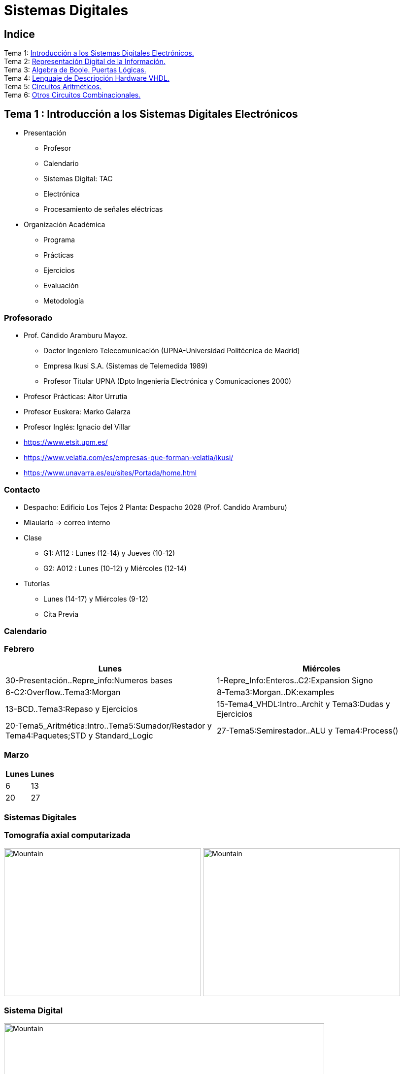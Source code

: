 = Sistemas Digitales 
// classic AsciiDoctor attributes
:stem: latexmath
//:stem:
:background-color="#ff0000":
:icons: font
:imagesdir: images
:customcss: styles/myCustomCSS.css
// Despite the warning of the documentation, https://github.com/asciidoctor/asciidoctor-reveal.js, highlight.js syntax highlighting WORKS, BUT, you need to explicitly set the highlighter using the below attribute
// see http://discuss.asciidoctor.org/Highlighting-source-code-for-reveal-js-backend-td2750.html
:source-highlighter: highlight.js
:highlightjs-languages: vhdl
:source-language: vhdl 
//:source-highlighter: rouge
//:source-highlighter: pygments
// revealjs attributes
:revealjs_theme: white
:revealjs_slideNumber: true
// Al actualizar el slide no cambia de transpa y no se va al inicio
:revealjs_hash: true   
:revealjs_history: true


:revealjs_center: true
:revealjs_width: "100%"
:revealjs_height: "100%"
:revealjs_margin: 0

//:revealjs_minScale: 1,
//:revealjs_maxScale: 1

// plugins copiados de tutoriales/asciidoctor-revealjs/../primer.js
:revealjs_plugins_configuration: revealjs-plugins-conf.js
:revealjs_plugins: revealjs-plugins.js

//:scrollable: no pirula

//:revealjs_history: true para go to file no pirula

//:doctype: book
//:lang: es
//:encode: ISO-8859-1
//:ascii-ids:
:show-link-uri:
:asciidoctor-fetch-kroki:
:experimental:

:ruta-transpas: home/candido/Dropbox/apuntes/apuntes_sistemas_digitales/upna/apuntes_repositorio/transpas_ssdd

:ruta-apuntes: home/candido/Dropbox/apuntes

<<<
== Indice

[%hardbreaks]
Tema 1: <<Tema1_Intro, Introducción a los Sistemas Digitales Electrónicos.>>
Tema 2: <<Tema2_RepInf, Representación Digital de la Información.>>
Tema 3: <<Tema3_BoolePuertas, Algebra de Boole. Puertas Lógicas.>>
Tema 4: <<Tema4_VHDL, Lenguaje de Descripción Hardware VHDL.>>
Tema 5: <<Tema5_CircArit, Circuitos Aritméticos.>>
Tema 6: <<Tema6_OtrosCirc, Otros Circuitos Combinacionales.>>



[.columns]
<<<
== Tema 1 : Introducción a los Sistemas Digitales Electrónicos [[Tema1_Intro]]

[.column]
* Presentación
** Profesor
** Calendario
** Sistemas Digital: TAC
** Electrónica
** Procesamiento de señales eléctricas

[.column]
* Organización Académica
** Programa
** Prácticas
** Ejercicios
** Evaluación
** Metodología


// [%notitle]
<<<
=== Profesorado

* Prof. Cándido Aramburu Mayoz.
** Doctor Ingeniero Telecomunicación (UPNA-Universidad Politécnica de Madrid) 
** Empresa Ikusi S.A. (Sistemas de Telemedida 1989)
** Profesor Titular UPNA (Dpto Ingeniería Electrónica y Comunicaciones 2000)
* Profesor Prácticas: Aitor Urrutia
* Profesor Euskera: Marko Galarza
* Profesor Inglés: Ignacio del Villar


[.notes]
--
* https://www.etsit.upm.es/
* https://www.velatia.com/es/empresas-que-forman-velatia/ikusi/
* https://www.unavarra.es/eu/sites/Portada/home.html
--

<<<
=== Contacto

* Despacho: Edificio Los Tejos 2 Planta: Despacho 2028 (Prof. Candido Aramburu)
* Miaulario -> correo interno
* Clase
** G1: A112 : Lunes (12-14) y Jueves (10-12) 
** G2: A012 : Lunes (10-12) y Miércoles (12-14)
* Tutorías
** Lunes (14-17) y  Miércoles (9-12)
** Cita Previa

<<<
=== Calendario


[.state=topleft]
<<<
=== Febrero

[%header, format=csv]
|===
Lunes,Miércoles

30-Presentación..Repre_info:Numeros bases, 1-Repre_Info:Enteros..C2:Expansion Signo
6-C2:Overflow..Tema3:Morgan,8-Tema3:Morgan..DK:examples
13-BCD..Tema3:Repaso y Ejercicios,15-Tema4_VHDL:Intro..Archit y Tema3:Dudas y Ejercicios
20-Tema5_Aritmética:Intro..Tema5:Sumador/Restador y Tema4:Paquetes;STD y Standard_Logic
27-Tema5:Semirestador..ALU y Tema4:Process(),
|===

[.state=topleft]
<<<
=== Marzo


[%header, format=csv]
|===
Lunes,Lunes

6,13
20,27
|===

<<<
=== Sistemas Digitales

<<<
=== Tomografía axial computarizada


image:bio_tac_clinic.jpeg[Mountain,400,300,float="left"]
image:bio_tac_hw.jpeg[Mountain,400,300,float="right"]


<<<
=== Sistema Digital

image:bio_tac_block_fpga_2.jpeg[Mountain,650,550,float="left"]


[.text-left]
Entrada *_Analógica_* -> Sensores Magnéticos. +
*_Conversor_* A/D: Señal Analógica a Señales Digitales. +
Circuitos *_lógicos_* : multiplexores, filtros, codificadores, etc ... +
*_Procesadores lógicos_*: procesamiento de las señales digitales para obtener la imagen. +
# FPGA : Field Programming Gate Array. +
# DSP  : Digital Signal Processing. +
# CPU  : Centra Procesor Unit. +
# GPU  : Graphic Procesor Unit. +



<<<
=== Electrónica

<<<
=== Equipos de Electrónica

image:equipos_electronica.jpeg[Mountain,400,300,float="left"]

<<<
=== Esquema Eléctrico

image:esquema_electrico.png[Mountain,600,400,float="left"]

<<<
=== Componentes de una tarjeta de circuito impreso

image:pcb_componentes.png[Mountain,400,300,float="left"]


[.text-left]
Componentes: +  
 -Discretos: resistencias, condensadores, transistores, transformadores, etc. +
 -Integrados ("chips",microelectrónica). +
 --material de semicoductor: Silicio. +
 --el componente básico es el transistor -> un procesador puede tener cientos de millones. +
 --los microcircuitos hechos de transistores pueden ser tanto circuitos analógicos (un amplificador) como digitales (puertas lógicas) +

<<<
=== Printed Circuit Board

image:print_circuit_board.jpg[Mountain,600,400,float="left"]

<<<
=== Instrumentación

image:instrumentacion.webp[Mountain,600,500,float="left"]

<<<
=== La Electrónica en la Profesión

image:electronics_job.png[Mountain,750,600,float="left"]

<<<
=== Técnico

image:tecnico_electronica.jpeg[Mountain,400,300,float="left"]

<<<
=== ¿ Profesiones relacionadas con la Electrónica?

[state=txiki]
<<<
=== Fases de Diseño de Circuitos Electrónicos Binarios

. Funcional (manual): abstracción matemática
. Automatización del proceso matemático
.. Herramientas de Diseño con ayuda del Computador (EDA)
.. Simulación del Diseño del Circuito Electrónico antes de fabricar el prototipo: Depuración
. Fabricación del prototipo
.. Instrumentación
.. Verificación del funcionamiento en el Laboratorio
.. Verificación del funcionamiento en Campo
. Comercialización
. Producción



<<<
=== La Electrónica en la Carrera Universitaria

* Conocimientos de Electrónica
** ¿ Para .... ?
** Tecnología Hardware
*** Fabricación de Prototipos
*** Diseño de Prototipos : Conceptos Teóricos y Herramientas de diseño por computador
*** Desarrollo de Sistemas: Equipos, Plataformas
*** Comercialización
*** Usuario: Equipos, Plataformas

[state=taula]
<<<
=== Representación Científica y Prefijos de las Unidades


.Prefijos
[cols="<3,8*^1"]
|====
|Prefijos|Tera|Giga|Mega|Kilo|mili|micro|nano|pico
| Base 10 -> magnitudes:m,gr,Hz, ..| 10^12^| 10^9^| 10^6^| 10^3^| 10^-3^| 10^-6^| 10^-9^| 10^-12^
| Base 2 -> magnitudes: Byte | 2^12^| 2^9^| 2^6^| 2^3^| 2^-3^| 2^-6^| 2^-9^| 2^-12^
|====

[.text-left]
* Ejemplo: representar la magnitud=1000000000Hz debidamente
** Notación científica -> 10^9^Hz
** Debidamente: Notación científica con prefijos f=1GHz -> T=1/f=10^-9^seg= 1ns

<<<
=== Señales: Conversión Analógica Digital

<<<
=== Analogica vs Digital

* Señal Continua
** Amplitud: stem:[oo] valores posibles en el rango
** Tiempo: stem:[oo] valores posibles en el rango   
* Señal Discreta ó Digital
** Amplitud: finitos valores posibles en el rango
** Tiempo: finitos valores posibles en el rango 

<<<
=== Señales : Muestreo y Cuantificación

image:muestreo_cuantificacion.jpg[Mountain,900,400]



<<<
=== Codificación

image:ADC_codigo.webp[Mountain,600,500,float="left"]

[.text-left]
Calcular para las resoluciones de 3 bit y 16 bits cual es el mínimo incremento de señal codificable o error de cuantificación: con 3 bits el número de niveles es 2^3^=8niveles y el mínimo relativo es 2^-3^=1/8; con 16 bits el número de niveles es 2^16^ y el mínimo relativo es 2^-16^= 1/65536. 

[.text-left]
Representación de los números en código binario : <<Tema2_RepInf>>



<<<
=== Señales Binarias : Abstractas

image:clock-signals.png[Mountain,400,300,float="left"]

[.text-left%hardbreaks]
Eje ordenada: valores abstractos (0/1, High/Low, ON/OFF, etc ...).
Cronograma: Representación temporal de las señales digitales binarias.
Esa representación típica de los libros de texto, pizarra de clase, etc ... es ideal ya que físicamente siempre habrá distorsión.


<<<
=== Señales Binarias : Físicas

image:Digital-signal-noise.svg.png[Mountain,400,300,float="left"]

[.text-left%hardbreaks]
Eje ordenada: magnitudes físicas (mV ó mA).
La señal física está distorsionada por causas como pej: línea larga de transmisión (efectos capacitivos e inductivos).
Un ejemplo típico de distorsión son los tiempos de subida y bajada, que no son nulos sino del orden de unos nanosegundos.
La distancia considerable entre los dos niveles (binario) a la entrada del receptor hace fácil la discriminación entre el '0' y el '1'.

<<<
=== Digitalización de las Señales

<<<
=== Ventajas
* Calidad: Fácil de recuperar a pesar de la distorsión
* Almacenamiento: Fiabilidad, Diversidad Formatos
* Compatibilidad: Diversidad de Equipos (PC, móvil, coche, etc
* Procesamiento: Sencillo, Flexible
* Coste: Barato (componentes)

<<<
=== Abstracción

* Niveles: el 0 y el 1
* Lógica binaria 
** Matemáticas: Algebra de Boole


<<<
=== Organización Académica

<<<
=== Programa de la Asignatura

* http://www.unavarra.es/ficha-asignaturaDOA/?languageId=100000&codPlan=246&codAsig=246110&anio=2022[Ficha Web Upna]
** Programa en 3 partes 
... *_Circuitos Combinacionales_*
... *_Circuitos Secuenciales_*
... Otros: Números, Lógica Programable (VHDL), Teoría Tecnología
* Bibliografía

<<<
=== Prácticas
* Tipo de prácticas:
** Diseño manual
** Simulación con la herramienta software Quartus de Intel.
** Captura gráfica de Esquemas Electrónicos
** Descripción del Circuito mediante el Lenguaje VHDL. Fabricación del Circuito en tecnología FPGA


<<<
=== Ejercicios

* Tipo de problemas: Libro Verde -> Ejercicios tipo examen -> Sin calculadora y sin libros
+

-----
El libro verde se adquiere en el edificio de rectorado, en la sección de comunicacion,
que se encuentra en planta baja del edificio.
El horario: 8 a 14:30. Precio 8.5$. 
-----
+

----
* Capítulo 1: 1.1, 1.2, 1.4, 1.5, 1.6, 1.8, 1.9
* Capítulo 2: 2.1
* Capítulo 3: 3.2 3.3 -> 2º parcial
* Capítulo 4: 4.2, 4.4, 4.6
* Capítulo 5: 5.2, 5.3, 5.4
* Capítulo 6: 6.1, 6.2 -> 2º parcial
* Capítulo 7: 7.2, 7.3 y 7.4 -> 2º parcial
* Capítulo 8: 8.1, 8.3 y 8.5 -> 2º parcial
----
* Los ejercicios del tema 2 (Representación de la Información) no están en el libro verde
** Miaulario -> Recursos -> Ejercicios

<<<
=== Evaluación

* Sistema de Evaluación:
** 75% teoría y 25% prácticas
** Evaluación continua Teoría: dos parciales (30% 1º parcial y 45% 2º parcial). Nota mínima en el 2º parcial: 5. El Primer parcial se realizará el sábado 25 de Marzo a las 9:00, el segundo parcial el 24 de Mayo a las 8:00 y la recuperación el 12 de Junio a las 8:00
** Recuperación Teoría: Entra todo. Nota mínima: 5.
** Evaluación Prácticas: Un único exámen el sábado XX de Mayo, no recuperable.


<<<
=== Metodología

* Trabajo en clase: principalmente Ejercicios con su teoría asociada
* Trabajo en casa
** Teoría desarrollada en los apuntes PDF en mi aulario
** Prácticas
*** En casa: Ejercicios de diseño manual
*** En casa: Utilización de Quartus y Memorias
* Tutorías
** Resolución de dudas


<<<
== Tema 2 : Representación Digital de la Información [[Tema2_RepInf]]

[state=txiki]
<<<
=== Indice

* Información: números, caracteres, imagen, sonido, etc ..
* Números
** Sistemas posicionales: base 10 (decimales), base 2 (binaria)
** Naturales: bases 10,2,8,16 . Conversión entre bases
** Enteros: Signo Magnitud, Complemento a la base-1, Complemento a la base
** Operaciones aritméticas: Suma,Resta
** Reales: coma fija y coma flotante
* Caracteres
** Alfanuméricos y Signos de Puntuación
** ASCII standard y extendido
** Unicode: UTF-8 
 


<<<
=== Representación de los Números 

[state="taula"]
<<<
=== Representación de los Números Decimales

[.text-left]
* Decimal
** 10 dígitos : 0,1,2,3,4,5,6,7,8,9
** Pesos con base 10 : 10^n^ donde n es la posición del dígito dentro del número
* Ejemplo: número 5421


.Número 5451
[width=100%,cols="<3s,4*^1"]
|===
|Representación: 4+| los símbolos 5421
|Posiciones: | 3 | 2 | 1 | 0
| Pesos:
a|10^3^ -> 1000|10^2^ -> 100|10^1^->10|10^0^->1
| Dígitos:
a|5|4|5|1
| Valores : ponderación
a|5*1000=cinco mil|4*100=cuatrocientos|5*10=cincuenta|1*1=uno
| Valor: 4+| 5*1000+4*100+5*10+1= cinco mil cuatrocientos cincuenta y uno
|===

[state="taula"]
<<<
=== Representación de los Valores Enteros en Código Binario

* ¿Número?¿Valor?¿Código?¿Representación?
** 2 dígitos : 0,1
** Pesos con base 2 : 2^n^ donde n es la posición del dígito dentro del número: ....-1024-512-256-128-64-32-16-8-4-2-1...
* Ejemplo: número 0b1011

.Número 0b1011
[width=100%,cols="<3s,4*^1"]
|===
|Representación: 4+| los símbolos 1011
|Posiciones: | 3 | 2 | 1 | 0
| Pesos:
a|2^3^ -> 8|2^2^ -> 4|2^1^->2|2^0^->1
| Dígitos:
a|1|0|1|1
| Valores : ponderación
a|1*8=ocho|0*4=cero|1*2=dos|1*1=uno
| Valor: 4+| ocho+cero+dos+uno= once
|===



<<<
=== Representación de los Valores Enteros en Código Binario

* ¿Cómo se representa en binario el valor 123.125? b1111011.001
* ¿Cómo se calcula el valor del número binario b1111011.001?
* Parte Entera: divisiones sucesivas por la base 2
* Parte Fracción: multiplicaciones sucesivas por la base 2

<<<
=== Representación de los Valores Enteros en Código Octal

* Dígitos: 0,1,2,3,4,5,6,7
* Posiciones y Pesos
* ¿Cómo se representa en octal el valor 123.125? 0o173.1
* ¿Cómo se calcula el valor del número octal 0o173.1?
* Parte Entera: divisiones sucesivas por la base 8
* Parte Fracción: multiplicaciones sucesivas por la base 8

<<<
=== Representación de los Números en Hexadecimal

* Dígitos: 0,1,2,3,4,5,6,7,8,9,A,B,C,D,E,F ___ el valor de A es 10, B->11, C->12, D->13, E-14, F->15
* Posiciones y Pesos
* ¿Cómo se representa en hexadecimal el valor 123.125? 0x7B.2
* ¿Cómo se calcula el valor del número octal 0x7B.2?
* Parte Entera: divisiones sucesivas por la base 16
* Parte Fracción: multiplicaciones sucesivas por la base 16

<<<
=== Calculadora de Python

https://www.programiz.com/python-programming/online-compiler/[Python Intepreter Shell]


[source,python]
----
bin(123)
oct(123)
hex(123)
int(0b1111011)
int(0o173)
int(0x7B)
----


[.columns]
<<<
=== Conversiones entre el sistema binario y sistemas con base potencia de 2

[.column]
* Conversión Binaria-Hexadecimal
** base 16=2^4^
** grupos de 4 bits empezando por la dcha
** b1111011 ->  111 - 1011  -> 0x7B 
* Conversión Hexadecimal-Binaria
** grupos de 4 bits

[.column]
* Conversión Binaria-Octal
** base 8=2^3^
** grupos de 3 bits empezando por la dcha
** b1111011 -> 1 - 111 - 011  -> 0o173
* Conversión Octal-Binaria
** grupos de 3 bits


<<<
=== Suma binaria

* Suma 10011011+00011011 = 10110110
+  

....
  Llevadas -->          1 1   1 1 
  	                         
                    1 0 0 1 1 0 1 1  <--sumando
                  + 0 0 0 1 1 0 1 1  <--sumando
  	                         
  Valor suma          1 3 2 1 3 2        
                  *****************
  Resultado -->     1 0 1 1 0 1 1 0  <--suma
....

* Cuando la suma en una posición específica tiene un valor es mayor o igual a la base hay que restar *n* veces la base y el valor *n* será la llevada a sumar en la posición siguiente.

<<<
=== Resta binaria

* Resta 10110110 - 10011011 = 00011011
+

----
Sumar crédito al minuendo            2  2     2  2

                            1  0  1  1  0  1  1  0  <--minuendo
      	                  - 1  0  0  1  1  0  1  1  <--sustraendo
 
               
Sumar llevada al sustraendo       1  1     1  1 
                          *************************
Resta                       0  0  0  1  1  0  1  1
----

* Cuando en una posición específica el minuendo es menor que el sustraendo se suma la base al minuendo antes de realizar la resta y se suma la llevada al sustraendo de la posición siguiente.
 
<<<
=== Aritmética Modular: la rueda


image::rueda_unsigned.png[Rueda,500,500,float="left"]

[.text-left%hardbreaks]
Representación binaria de números con 3 digitos.
2^3^ : 8 combinaciones posibles,
Ejemplo: cuentakilómetros del coche.
Ejemplo: registro de 3 celdas -> limitado a 8 combinaciones posibles.
¿Cual es la siguiente combinación a 111?, 111+1 = ¿ ?.
Calcular la representación del valor 33 en módulo 8 -> Resto(33/8)=1 -> en binario 001
33 pasos en la rueda equivale al número 001 -> aritmética modular en módulo 8


<<<
=== Operaciones aritméticas: Octal y Hexadecimal

* Base Octal 
** 0o675+0o304 = 0o1201
** 0o632-0o374 = 0o236
* Base hexadecimal
** 0xD1B+0xAFF = 0x181A
** 0xE53-0xBAA = 0x2A9



<<<
=== Representación de Números con Valores Enteros

* Signo-Magnitud
* Complemento a la base menos 1
* Complemento a la base

<<<
=== Representación en Signo-Magnitud

* Signo -> un dígito
* Base 10: 
** valores positivos: el signo el dígito 0 en la posición MSD (More Significant Digit) y resto de dígitos representa el módulo 
** valores negativos: el signo el dígito 9 (base-1) en la posición MSD (More Significant Dit) y resto de dígitos representa el módulo 
** Ejemplo +123 -> 0123 y -123 -> 9123

[state=txikiago]
<<<
=== Representación en Signo-Magnitud

* Signo -> un bit (Binary digIT)
* Base 2 : 
** valores positivos: el signo el bit 0 en la posición MSB (More Significant Bit) y resto de bits representa el mód
** valores negativos: el signo el bit 1 (base-1) en la posición MSB (More Significant Bit) y resto de bits representa el módulo
** Ejemplo +123 -> 0b01111011 y -123 -> 0b11111011
** Dibujar la tabla y la rueda con todos los valores con sus representaciones.
** ¿Cuantas representaciones son posibles?¿Es simétrico el rango de valores representado?¿Cuantas representaciones tiene el cero?
** Extender el número de bits del número sin cambiar su valor

<<<
=== Representación en complemento a la base menos 1. C9

* Base 10: Complemento a 9 -> C9
* Signo -> un dígito
* Valores positivos: igual que los valores positivos en código Signo-Magnitud
* Valores negativos: Hay que restar el código del valor en positivo del minuendo 99999999 (base-1)
** Ejemplo +123 -> 0123 y -123 -> 9999-0123 = 9876
* El C9 de un número positivo es el código de su valor en negativo
* El C9 de un número negativo es el código de su valor en positivo

[state=txikiago]
<<<
=== Representación en complemento a la base menos 1. C1

* Base 2 : base-1=1 -> Complemento a 1 -> C1
* Signo -> un dígito
* Valores positivos: igual que los valores positivos en código Signo-Magnitud
* Valores negativos: Hay que restar el código del valor en positivo del  minuendo 11111111 (base-1)
** Ejemplo '+123' -> 0b01111011 y -123 -> 11111111-01111011 = 10000100
** El código del valor negativo se puede calcular invirtiendo los bits del código del valor positivo
* El C1 de un número positivo es el código C1 de su valor en negativo y del de un número negativo es el código C1 de su valor en positivo
** Dibujar la tabla y la rueda con todos los valores con sus representaciones.
** ¿Cuantas representaciones son posibles?¿Es simétrico el rango de valores representado?¿Cuantas representaciones tiene el cero?
** Extender el número de bits del número sin cambiar su valor

<<<
=== Representación en complemento a la base 10 : C10

* Signo -> un dígito
* Base 10: Complemento a 10 -> C10
* Valores positivos: igual que los valores positivos en código Signo-Magnitud
* Valores negativos: Hay que restar el código del valor en positivo del minuendo 0000000 (base)
** Ejemplo '+123' -> 0123 y -123 -> 0000-0123 = 9877
* El C10 de un número positivo es el código de su valor en negativo
* El C10 de un número negativo es el código de su valor en positivo

[state=txikiago]
<<<
=== Representación en complemento a la base 2 : C2

* Signo -> un dígito
* Base 2: Complemento a 2 -> C2
* Valores positivos: igual que los valores positivos en código Signo-Magnitud
* Valores negativos: Hay que restar el código del valor en positivo del  minuendo 0000000 (base)
** Ejemplo *+123* -> 0b01111011 y *-123* -> 00000000-01111011 = 0b100000101
** El código del valor negativo se puede calcular invirtiendo los bits del código del valor positivo y después sumarle 1
*** Equivale a calcular el C1 y sumarle 1
** El código del valor negativo se puede calcular a partir del código del valor positivo
*** empezando por la dcha repetir los bits hasta el primer uno e invertir el resto de bits

<<<
=== Representación en complemento a la base 2 : C2

* El C2 de un número positivo es el código C2 de su valor en negativo
* El C2 de un número negativo es el código C2 de su valor en positivo
** Dibujar la tabla y la rueda con todos los valores con sus representaciones.
** ¿Cuantas representaciones son posibles?¿Es simétrico el rango de valores representado?¿Cuantas representaciones tiene el cero?
** Extender el número de bits del número sin cambiar su valor -> Extensión del bit de SIGNO 

[state=txiki]
<<<
=== Extensión del signo en C2

.Razonamiento de la extensión de signo de un número negativo: números de 3 bits
[width=90%,<1,2*<2]
|===
|Valor| C2 sin extensión | C2 con extensión
|  +33 |  0100001    | 00100001
.4+|  -33  l| 
 0000000  
-0100001 
--------  
 1011111 l|

 00000000 
-00100001 
---------
 11011111  
|===


Se observa que en el C2 con extensión, al hacer al resta y extender con un 0 más el minuendo y el substraendo, provoca la extensión con un bit más en la resta de valor 1 en el digito más significante. Según añado ceros al minuendo y sustraendo, aparecen unos en la resta sin alterar su valor.

[.columns, state=txiki]
<<<
=== Operaciones aritméticas en C2

[.column]
* Suma
** Se realiza como se ha visto para números naturales. 
** Si hay llevada en el MSBit, no se tiene en cuenta, se elimina.
** A=0b11011011. Suma A+A
+

....
Llevadas -> 1 1   1 1   1 1 
  	                         
              1 1 0 1 1 0 1 1 (Valor -37)
            + 1 1 0 1 1 0 1 1 (Valor -37)
  	                         
Valor suma      2 1 3 2 1 3 2        
            *****************
Resultado --> 1 0 1 1 0 1 1 0<--(Valor -74)
....

[.column]
* Resta
** La resta de números con signo se puede realizar de dos formas: A-B ó A-B = A+(-B)
** A = 0b00110110 y B = 0b10011011 
** Si hay llevada en el MSBit, no se tiene en cuenta, se elimina.
+

----
Crédito   2 2   2 2   2 2

          1 0 1 1 0 1 1 0<--(Valor -74)
        - 1 1 0 1 1 0 1 1<--(Valor -37)
 
               
LLevada 1 1 1   1 1   1 1 
         ****************
Resta     1 1 0 1 1 0 1 1 (Valor -101)
----


[state=txiki]
<<<
=== Operaciones ariméticas C2: Overflow o Desbordamiento

* A = 0b00110110 y B = 0b10011011 -> Calcular A-B
* Con 8 bits el máximo valor es 01111111 de valor 2^7^-1=128-1=127
* La resta A-(B)=A+(-B)=54+103=157>127 -> *Overflow* o *Desbordamiento*
+

----
Crédito  2     2 2   2 2

         0 0 1 1 0 1 1 0<--(Valor = 54)
       - 1 0 0 1 1 0 1 1<--(Valor = -103)
 
               
LLevada      1 1   1 1 
        ****************
Resta    1 0 0 1 1 0 1 1 (Valor -101)
----
** El valor -101 en lugar de la resta correcta +157 es debido a que el resultado esta fuera de rango -> 
** Observarmos que hemos hecho la SUMA de dos números POSITIVOS y el resultado ha sido NEGATIVO

<<<
=== Operaciones ariméticas C2: Overflow

IMPORTANT: Al realizar la suma de dos valores con el mismo signo si el resultado es de signo contrario hay overflow



[state=txiki]
<<<
=== Operaciones aritméticas C2: Overflow 

* Overflow: la operación requiere operandos con mayor número de bits manteniendo el valor para que el resultado sea correcto.
* Si dos operandos a sumar tienen diferente signo nunca hay overflow
* Si dos operandos a sumar tienen el mismo signo y resultado tiene signo contrario : *Error* de Overflow.
* Ejemplo:
** Operandos de 1 byte :  01111111+01111111=11111110 -> sumandos positivos y resultado negativo
*** Solución: *Extensión del signo* : Operandos  9 bits -> 001111111+001111111=011111110
*** la repetición del bit más significativo no altera el valor de la representación
*** el bit más significativo es 0 si es positivo y 1 si es negativo. Por lo tanto, 01010 equivale a 01010 ó 001010 ó 0....0001010. Por lo tanto, 1010 equivale a 11010 ó 111010 ó 1....1111010

<<<
=== C2: Representación gráfica del Overflow

image::rueda_signed.png[Rueda,500,500,float="left"]

[.text-left%hardbreaks]
Si a partir de la posición 010 nos movemos dos posiciones en sentido  horario llegamos a la posición 100.
Si a 010 le sumamos el valor 2 nos da como resultado 100
Por lo tanto 010+010=100, es decir, 2+2=-4 -> *overflow* ya que el _+4_ necesita 4 bits y estamos trabajando con 3 bits únicamente.


<<<
=== Asimetría del rango en C2: -4 con 3 bits

* Con números de 3 bits los formatos S-M y C1 son simétricos con valores en el rango (+3,-3), en cambio el formato C2 tiene el rango (+3,-4)
* En C2 el valor +4 se representa como 0b0100 y necesita por lo tanto 4 bits, no se puede representar con 3 bits, y el valor -4 se reprenta con el C2(0100), es decir, 1100 también con 4 bits. El 1100 se puede comprimir ya que tiene el signo extendido con la repetición de 1 de bit más significativo, por lo que la representación 100 es la representación del -4

<<<
=== Complemento a 2 : Ejemplos

* 0b101010101 está en C2 -> ¿Cual es su valor?
** como es negativo no es un sistema posicional
** tenemos que calcular el valor negativo a través del valor positivo
** La representación del valor positivo es el C2 del valor negativo
*** C2(0b101010101) = 0b010101011 cuyo valor es 2^7^+2^5^+2^3^+2^1^+2^0^=128+32+8+2+1=+171
*** El valor de 0b101010101 es -171

* Si la representación de -123 es 0b100000101 ¿cual es la de '+123' ?
** C2(0b100000101)=0b011111011 representa el valor '+123'

<<<
=== Aritmética Modular de valores representados en Complemento a 2

image::rueda_signed.png[Rueda,500,500,float="left"]

[.text-left%hardbreaks]
Representación de números binarios de 3 bits en C2
Operaciones de suma y resta modular -> método gráfico
A partir de la posición 001 si nos movemos en sentido horario (SUMA modular) 2 posiciones obtenemos la posición 011, es decir, 1+2=3
A partir de la posición 110 si nos movemos en sentido horario (SUMA modular) 9 posiciones obtenemos la posición 111, es decir, -2+9=-1
A partir de la posición 110 si nos movemos en sentido antihorario (RESTA modular) 4 posiciones obtenemos la posición 010, es decir, -2-4=+2
Los errores de *overflow* se resuelven aumentando el número de bits de la representación, pero siempre existira un rango que si lo traspasamos dará overflow.

[state=taula]
<<<
=== Comparación S-M, C1 y C2

.Números de 3 bits
[width=90%,cols="4*^"]
|===
|Valor|S-M| C1 | C2

|+3| 011 |011|011
|+2| 010 |010|010
|+1| 001 |001|001
.2+|0 | 000 |000|000
| 100 |011| ---
|-1 | 101 |110|111
|-2 | 110 |101|110
|-3 | 111 |100|101
|-4 | - | - | 100
|===



<<<
=== Número en complemento a 2 y base hexadecimal

CAUTION: Un número
 binario se puede representar en hexadecimal y hacer la interpretación en complento a 2. Hay que tener cuidado con las extensiones del signo

* Calcular el valor del número 0xAAA si dicho número tiene formato en complemento a 2
** si lo convertimos a binario el número empieza por 1, luego es negativo
** para saber su valor calculo su complementario C2 y tendré la representación del positivo
*** 0x000-0xAAA =0x556 -> 5*16^2^+5*16^1^+5*16^0^ = 5*256+5*16+5 = 1280+80+5 = '+213' -> 0xAAA tiene de valor -213

<<<
=== Número en complemento a 2 y base hexadecimal

* Realizar la suma de los números en formato complemento a 2: 0x80+0x80
** sumar sin extender el signo de los operandos ¿Hay overflow?
+

CAUTION: Extender el número 0x80. ¿ Por qué hay que tener cuidado ?
+

* sumar extendiendo un dígito el signo de los operandos 0x80


[state=taula_ta]
<<<
=== Extensión del signo en C2: problema de la BASE



.Extensión del Signo del Nº 0x80 en C2 en binario, hexadecimal y octal

[width=100%,cols="^1,3*<3"]
|===
|  NºBits | Binario | Hexadecimal | Octal

|  8 |     10000000 |           1000_0000 ->   0x80 |         110_000_000 ->  0o600
|  9 |    110000000 |      1111_1000_0000 ->  0xF80 |         110_000_000 ->  0o600
| 10 |   1110000000 |      1111_1000_0000 ->  0xF80 |     111_110_000_000 -> 0o7600
| 11 |  11110000000 |      1111_1000_0000 ->  0xF80 |     111_110_000_000 -> 0x7600
| 12 | 111110000000 |      1111_1000_0000 ->  0xF80 |     111_110_000_000 -> 0x77600
| 13 |1111110000000 | 1111_1111_1000_0000 -> 0xFF80 | 111_111_110_000_000 -> 0x77600
|===



[state=txikiago]
<<<
=== Suma y Resta aritmética en C1 [[C1_suma-resta]]

[%hardbreaks]
-Ejemplos con datos de 4 bits -> Rango (-7,+7). +
-¿Qué ocurre si *sumamos* dos números sin que haya overflow?.
- Primer caso: dos operandos positivos 0011+0011=0110 -> correcto.
- Segundo caso: dos operandos negativos donde todas ellas tienen acarreo en el MSB
--- 1111+1111=1110 -> 0+0=-1  ; 1100+1100=1000 -> -3-3=-7. ; 1100+1011=0111 -> -3-3=+7.
--- el valor del resultado siempre da una *unidad menor* y siempre hay acarreo en el MSB.
--- Solución: la suma en C1 es la suma de los sumandos *más el acarreo MSB*.
--- 1111+1111=1110+1 -> 0  ; 1100+1100=1000+1 -> -6 ; 1100+1011=0111+1=1000 -> -7.
-¿Qué ocurre si *restamos* dos números?.
--- El resultado es correcto si no hay acarreo MSB.
--- Si hay acarreo la resta da una *unidad mayor*, por lo tanto el resultado es la resta *menos uno*.
--- El resultado es la resta *menos el acarreo MSB*.



-Caso de overflow: el resultado es incorrecto por limitación del tamaño de los datos


[state=txikiago]
<<<
=== Suma aritmética en C1


.Razonamiento

image::tema2_c1_suma.png[]

[%hardbreaks]
Si nos fijamos en los números negativos su valor esta [verde]#desplazado una unidad# de la rueda hacia la izda: el valor cero está en la marca [verde]#1# de la rueda, el valor -1 está en la marca [verde]#2# de la rueda, etc. El valor representado por el segmento perimetral de la circunferencia tiene una unidad inferior: el valor -1 tiene un segmento de [verde]#2# marcas del [verde]#0# hacia la izda.
El segmento o distancia del cero (1111) es [verde]#UNO#, el del -1 es DOS, el del -2 es TRES.....



<<<
=== Suma aritmética en C1


.Ejemplos a completar para A=2 y B=5

image::tema2_c1_suma-resta.png[]


[state=txikiago]
<<<
=== Suma y Resta aritmética en C1

* Ej_1: suma: no hay conflicto -> 2+5=7 -> 0010+0101=0111
* Ej_2: suma: sí hay conflicto : el segmento B por ser negativo tiene un segmento superior en una unidad, por lo que a la suma hay que *sumarle 1* -> -2+(-5)=-7 -> 1101+1010=0111 y acarreo_MSB -> 0111+1=1000 -> -7
* Ej_3: suma
** si la flecha B cruza el cero (1111), el segmento B, por ser negativa tiene un segmento mayor en 1, compensa el desplazamiento entre ceros y la suma es correcta. -> 2+(-5)=-3 -> 0010+1010=1100 -> -3
** si la flecha B no cruza el cero (1111), a la suma hay que *sumarle 1*
* Ej_4: resta
** si la flecha B cruza el cero (1111), B por ser positivo no compensa el desplazamiento entre ceros. A la resta hay que *restarle 1* -> 2-(+5)=-3 -> 0010-0101=1101 y acarreo_MSB -> 1101-1=1100 -> -3
* Ej_5: resta: no cruza el cero (1111), B por ser negativo tiene un segmento mayor en 1. A la resta hay que *restarle 1* -> 2-(-5)=+7 -> 0010-1010=1000 y acarreo_MSB -> 1000-1=0111 ->+7


<<<
=== Números Reales Binarios

* Coma Fija
** 123.125 -> b1111011.001
* Coma flotante
** Notación científica: potencias en la base del sistema (decimal,binario,etc)
** En decimal -> 1.23125*10^2^
** En binario ->1.111011001*2^6^
*** el factor que no es potencia se denomina mantisa
*** Se dice que el número real en binario y en notación científica está normalizado si la parte entera de la mantisa vale 1.

[state="txiki"]
<<<
=== Números Reales Binarios: Norma IEEE-754

* Campos del formato en notación científica : Signo, parte entera de la mantisa, parte fracción de la mantisa, base , exponente (módulo y signo)
* ¿Es necesario representar los *seis* campos del formato de la notación científica?
** Si esta normalizado la parte entera de la mantisa siempre vale 1
** La base del factor potencia siempre vale 2
** Por lo tanto la parte entera y la base no son necesario representarlas. Son ímplicitas a la representación.
** Hay una forma de no tener que representar el signo del exponente del factor potencia
*** es sumarle una cantidad para que al representarlo en EXCESO siempre sea positivo
* Resumiendo, sólo es necesario representar: el signo del número , la fracción de la mantisa y el exponente en exceso. Por lo tanto el formato IEEE-754 tiene 3 campos.


<<<
=== Formato IEEE-754 simple

* representación de 32 bits: 1 bit para el signo / 8 bits para el exponente en exceso a 127 / 23 bits para la fracción
* bit de signo: 0 si es positivo y 1 si es negativo
+

["ditaa"]
----------------------------------------------------------------------
  1      8bits              23bits                       <-- tamaño en bits
 +-+-------------+------------------------------------+
 |S|  Exp + 127  | Fracción de la Mantisa  Normalizada|
 +-+-------------+------------------------------------+
 31 30         23 22                                 0   <--  bit pos 0 a la dcha      
----------------------------------------------------------------------

<<<
=== Formato IEEE-754 doble


* representación de 64 bits: 1 bit para el signo / 11 bits para el exponente en exceso a 1023 / 52 bits para la fracción
* bit de signo: 0 si es positivo y 1 si es negativo
+

["ditaa"]
----------------------------------------------------------------------
  1      11bits              52bits            <-- tamaño en bits
 +-+-------------+-----------------------+
 |S|  Exp + 1023 | Fracción Mantisa  Norm|
 +-+-------------+-----------------------+
 63 62         52 51                     0   <-- bit pos 0 a la dcha      
----------------------------------------------------------------------

[.columns, state=txikiago]
<<<
=== El Nº -5.5/1024 en los dos Formatos IEEE-754

[.column]
* Signo negativo
* Conversión binaria del módulo
** módulo: 5.5/1024 = 5.5*2^-10^ = 101.1*2^-10^ 
** Normalización de la mantisa -> 1.011*2^-8^

[.column]
* Formato Simple de 32 bits
** Signo negativo: bit 1
** Exponente en exeso 127=-8+127=119=01110111
** Fracción de la mantisa=011
** Solución:
*** 1_01110111_01100000000000000000000  
*** 0b10111011101100000000000000000000 
*** *0xBBB00000* 
*** http://weitz.de/ieee/[calculador ieee]
    
[.column]
* Formato Doble de 64 bits
** Signo negativo:  bit 1
** Exponente en exeso 1023=-8+1023=1015=01111110111
** Fracción de la mantisa=011
** Solución:
*** 1_01111110111_0110...0  
*** 0b1011111101110110...0
*** *0xBF76000000000000*


<<<
=== Representación de los Caracteres

<<<
=== Representación de los Caracteres

* Tipos de Caracteres:
** Alfanuméricos: a,b,...z.0,1,...9,A,B...Z
** Signos de Puntuación: !"$%&/()=
** de Control: Salto de Línea (\n), Find de Fichero (EOF), Fin de String (\00, ...)
* Formatos
** ASCII: standard y extendido
** Unicode: UTF-8

[.columns]
<<<
=== ASCII Standard

[.column.zutabe]
----
          2 3 4 5 6 7       30 40 50 60 70 80 90 100 110 120
        -------------      ---------------------------------
       0:   0 @ P ` p     0:    (  2  <  F  P  Z  d   n   x
       1: ! 1 A Q a q     1:    )  3  =  G  Q  [  e   o   y
       2: " 2 B R b r     2:    *  4  >  H  R  \  f   p   z
       3: # 3 C S c s     3: !  +  5  ?  I  S  ]  g   q   {
       4: $ 4 D T d t     4: "  ,  6  @  J  T  ^  h   r   |
       5: % 5 E U e u     5: #  -  7  A  K  U  _  i   s   }
       6: & 6 F V f v     6: $  .  8  B  L  V  `  j   t   ~
       7: ' 7 G W g w     7: %  /  9  C  M  W  a  k   u  DEL
       8: ( 8 H X h x     8: &  0  :  D  N  X  b  l   v
       9: ) 9 I Y i y     9: '  1  ;  E  O  Y  c  m   w
       A: * : J Z j z
       B: + ; K [ k {
       C: , < L \ l |
       D: - = M ] m }
       E: . > N ^ n ~
       F: / ? O _ o DEL

----

[.column.zutabe_gehi]
[%hardbreaks]
American Standard Code for Information Interchange
Alfabeto anglosajón
7 bits -> 2^7^=128 caracteres : 0x00 hasta 0x1F son 32 caracteres de control y el resto alfanuméricos
En hexadecimal rango [0x00-0x7F]
En decimal rango [0-127]
*Upna* : 0x55706E61
*año 2023*: 0x61--6F2032303233

<<<
=== ASCII Extendido

* Para poder representar caracteres de otras culturas Europeas es necesrio expandir el standard con 1 bit más
* ASCII 8 bits -> 2^8^ = 256 caracteres
* https://www.programiz.com/python-programming/online-compiler/[Python Intepreter Shell]
+

[source,python]
---------
ord('A')
hex(ord('A'))
hex(ord('\n'))
chr(65)
chr(0x41)
[hex(ord(c)) for c in "Hola"]
[chr(c) for c in [0x48, 0x6f, 0x6c, 0x61, 0x20, 0x4d, 0x75, 0x6e, 0x64, 0x6f]]
[hex(ord(c)) for c in "ñ"]
[hex(ord(c)) for c in "\n \t"]
---------
** La ñ tiene el código ASCII 0xF1

[.state=txikiago]
<<<
=== UTF-8

* https://www.charset.org/utf-8[Character Set, HTML Converter, etc ...]
* Unicode Transformation Format (UTF)
* UTF-8: Esta orientado a la transmisión de palabras de 1 byte
* Los caracteres pueden tener entre 1 y 4 bytes -> 2^21^ code points  &#x2243; 2 millones;
* The dominant encoding on the World Wide Web and on most Unix-like operating systems
* En linux comando *localectl status* : informa sobre el sistema del teclado
* ñ: 
** hex code 0xC3B1  
** unicode point U+00F1  -> los primeros 256 caracteres equivalen al ascii extendido

[.columns]
<<<
=== Unicode Points

[.column]
* https://html-css-js.com/[html css js online]: \&#x00f1;
* U+2228: &#x2228;
* U+22bc: &#x22bc;
* U+22bd: &#x22bd;
* U+22a6:  &#x22a6;
* U+1f60b:  &#x1f60b;

[.column]
* U+00f1: &#x00f1;
* OrduU+00F1a: Ordu&#x00F1;a
* U+2190: &#x2190;
* U+2192: &#x2192;

<<<
=== Otros Códigos Binarios

* Binary Coded Decimal (BCD) natural
* BCD Aiken
* BCD exceso 3
* Gray
* Johnson

<<<
===  Binary Coded Decimal : BCD

Codificación de números Naturales +

BCD natural: Para un número decimal representar en binario con 4 bits los valores de *cada digito decimal*. +
- Pesos de cada uno de los 4 bits: 8-4-2-1 +
- 347 ->0011-0100-0111 -> 001101000111 +
- Codificación sencilla pero códigos de mayor tamaño que el binario natural +

BCD Aiken 2421: Mismo concepto que el natural pero los 4 bits tienen pesos 2-4-2-1 +
- En los digitos 5,6,7,8 y 9 el bit de peso 2 de la posición 3ª tiene prioridad sobre el bit de la posición 1ª +
- 2 -> 0010, 4 -> 0100, 5 -> *1* 011, 347 -> 01101001101 +

BCD Aiken 5421: Mismo concepto que el Aiken 2421 pero con los pesos 5421 +
- 5 -> 1000, 347 -> 01101001010 +

BCD en exceso a 3 : Al valor a representar se le suma 3 antes de la codificación binaria
- 0 -> 0011, 7-> 1010, 347 -> 011001111010

<<<
=== Código Gray

Codificación de números Naturales +
Es un  código reflejado -> Espejo +

image::tema2_gray.svg[]

El valor 4 en código Gray: 110, 0110, 00110, etc +
La secuencia de los números es adyacente: únicamente cambia un bit

[.columns]
<<<
=== Codificador Gray Binario

[.column]
image::tema2_gray-bin.svg[]

[.column]
--
Codificador binario -> gray: +
- Herramienta DK -> 4 funciones y 4 variables +
- latexmath:[g_i = b_i \oplus b_{i+1}] +
- latexmath:[g_{MSB} = b_{MSB}] +

Codificador gray -> binario: +
- Herramienta DK -> 4 funciones y 4 variables +
- latexmath:[b_i = g_i \oplus g_{i+1} ... \oplus g_{n-1}] +
- latexmath:[b_{MSB} = g_{MSB}] 
--

<<<
=== Johnson

* Números Naturales
* A partir del número 0000 desplazar 1 bit a la izda y entra el bit 1
* A partir del número 1111 desplazar 1 bit a la izda y entra el bit 0
* Johnson (4 bits) : 0000-0001-0011-0111-1111-1110-1100-1000



<<<
=== Tema 2: Ejercicios

*  Miaulario/Recursos/Ejercicios
*  Fundamentos de sistemas digitales Thomas Floyd


<<<
== Tema 3 : Algebra de Conmutación ó Boole. Funciones Lógicas. [[Tema3_BoolePuertas]]

[state=txikiago]
<<<
=== Matemática Lógica Binaria

* Valores Lógicos Binarios : "0" , "1"
** representa dos estados: los estados de una señal binaria (High/Low), los estados de una bombilla (encendido/apagado), de un conmutador (on/off), de una condición (verdadero/falso), etc, cualquier situación que se pueda modelar mediante dos estados.
* Variables lógicas: ...u,  x1, x2, y, v1, u2, ...
** Una variable independiente que puede tomar los valores "0" y "1"
* Función lógica:  z1, z2, z3, F, ....
** Una función lógica expresa una relación lógica o/y aritmética o/y comparativa o/y etc entre las variables independientes a través de unos operadores matemáticos.

* Operadores
** Operadores aritméticos: suma, resta, multiplicación, ...
** Operadores lógicos: or (suma), and (producto), negación, or exclusiva, etc...
** Operadores comparadores: > , >, ==, etc

[.columns, state=taula_ta]
<<<
=== Tablas de la Verdad de los operadores NOT, OR, AND, XOR

[.column]
.NOT
|===
|x|z=x&#773;
|0|1
|1|0
|===


[.column]
.OR
[cols="2*^1,^2"]
|===
|x|y|z = x + y
|0|0|0
|0|1|1
|1|0|1
|1|1|1
|===

[.column]
.AND
[cols="2*^1,^2"]
|===
|x|y|z = x &#8729; y
|0|0|0
|0|1|0
|1|0|0
|1|1|1
|===

[.column]
.XOR
[cols="2*^1,^2"]
|===
|x|y|z = x &#8853; y
|0|0|0
|0|1|1
|1|0|1
|1|1|0
|===




[.columns, state=taula_ta]
<<<
=== Tablas de la Verdad de los operadores NOR, NAND, XNOR



[.column]
.NOR
[cols="2*^1,^2"]
|===
|x|y|z = [ovlin]#x + y#
|0|0|1
|0|1|0
|1|0|0
|1|1|0
|===

[.column]
.NAND
[cols="2*^1,^2"]
|===
|x|y|z = [ovlin]#x &#8729; y#
|0|0|1
|0|1|1
|1|0|1
|1|1|0
|===

[.column]
.XNOR
[cols="2*^1,^2"]
|===
|x|y|z = [ovlin]#x &#8853; y#
|0|0|1
|0|1|0
|1|0|0
|1|1|1
|===


<<<
=== Puertas Lógicas


image::puertas_logicas.png[]


[.columns]
<<<
=== Circuitos Digitales : Expresiones Lógicas

[.column]
[%hardbreaks]
F(x,y)= x&#773;y+xy&#773;.
F(x,y,z)= x&#773;y&#773;z&#773; + xyz&#773; + x&#773;yz + xyz&#773;.
Circuito digital en 3 niveles: not-and-or.

[.column]
image::circuito_logic.png[]

[.columns, state=txiki]
<<<
=== Transparencias PDF: Miaulario/Recursos/Apuntes

[.column]
* Postulados del Algebra de Boole
* Teoremas del Algebra de Boole ([.step.highlight-red]#Leyes de Morgan#)
* (a*b)+(c*d); a+a*b
* Generación de funciones con puertas lógicas: Ejemplo 1 a)yb)
* Simplificación de funciones mediante Teoremas: Al final
* Formas canónicas: Sum of Products (SOP) y Product of Sums (POS)
** minitérminos y maxitérminos
** Ejemplos básicos

[.column]
* Diagramas de Karnaugh (DK)
** Agrupar celdas adyacentes en potencias de 2^n^
** Ejemplos básicos
* Relación SOP-POS
** ejemplo1: a+ab
** ejemplo2: general 3 variables x,y,z
* Simplificación de funciones mediante Teoremas
** Extender los términos como minitérminos
** Dibujar DK y agrupar celdas equivale a sacar factor común

<<<
=== Link: algebra de conmutación funciones.pdf


* link:./PDF/03_algebra_de_conmutacion_funciones_logicas.pdf[Algebra de Boole. Funciones Lógicas]


<<<
=== Generación de Funciones mediante puertas Lógicas NAND 

image::tema3_genfun_nand.png[]


<<<
=== Formas Canónicas de una Función: Síntesis por minitérminos y maxitérminos


* Hay dos formas canónicas (standard) de expresar una función
** suma de productos (SOP) de variables
** producto de sumas (POS) de variables

[.columns, state=taula]
<<<
=== Lógica Positiva/Negativa: Relación y/o con */+

[.column]
* Lógica positiva -> ¿Cuando vale *1* una función, una expresión, una variable, etc ?
* Lógica negativa -> ¿Cuando vale *0* una función, una expresión,  una variable, etc ?

[.column.is-two-third]

.OR
[cols="2*^1,^2"]
|===
|x|y|z = x + y
|0|0|0
|0|1|1
|1|0|1
|1|1|1
|===

[.column.is-two-third]
Z= *0* si "X" *e* "Y"  valen *0* -> z=(x+y) +
Z= *1* si "X" *o* "Y"  valen *1* -> z=(x+y)


[.column.is-two-third]
.AND
[cols="2*^1,^2"]
|===
|x|y|z = x &#8729; y
|0|0|0
|0|1|0
|1|0|0
|1|1|1
|===

[.column.is-two-third]
Z= *0* si "X" *o* "Y"  valen *0* -> (z=x &#8729; y) +
Z= *1* si "X" *e* "Y"  valen *1* -> (z=x &#8729; y)

[.columns, state=taula_ta]
<<<
=== Forma Canónica SOP: Suma de Minitérminos

[.column]
.Tabla de la Verdad de la Función F(x1,x2,x3)
|===
| x1 | x2 | x3 | F | minitérminos

| 0  | 0  | 0  | 0 | m0 : x&#773;1x&#773;2x&#773;3
| 0  | 0  | 1  | 0 | m1 : x&#773;1x&#773;2x3
| 0  | 1  | 0  | 0 | m2 : x&#773;1x2x&#773;3
| 0  | 1  | 1  | 1 | m3 : x&#773;1x2x3
| 1  | 0  | 0  | 1 | m4 : x1x&#773;2x&#773;3
| 1  | 0  | 1  | 1 | m5 : x1x&#773;2x3
| 1  | 1  | 0  | 0 | m6 : x1x2x&#773;3
| 1  | 1  | 1  | 0 | m7 : x1x2x3
|===


[.column%hardbreaks]
Lenguaje natural -> F vale *1* (lógica positiva) si m3 *o* m4 *o* m5 vale *1* ->  *suma*
Lenguaje natural -> m3 vale *1* (lógica positiva) si x&#773;1 *y* x2 *y* x3 valen *1* ->  *multiplicación*
Lenguaje lógico -> F = SOP = m3+m4+m5. 
F(x1,x2,x3) = x&#773;1x2x3 + x1x&#773;2x&#773;3 + x1x&#773;2x3.
Cada minitermino se sintetiza mediante una puerta AND.
La síntesis de la función F tendría un nivel de puertas AND de 3 entradas y un nivel con una puerta OR con tantas entradas como minitérminos hacen 1 a la función.

[.columns, state=taula_ta]
<<<
=== Forma Canónica POS: Producto de Maxiterminos


[.column]
.Tabla de la Verdad de la Función F(x1,x2,x3)
[cols="4*^1,1*<3"]
|===
| x1 | x2 | x3 | F | maxitérminos

| 0  | 0  | 0  | 0 | M0 : x1+x2+x3
| 0  | 0  | 1  | 0 | M1 : x1+x2+x&#773;3
| 0  | 1  | 0  | 0 | M2 : x1+x&#773;2+x3
| 0  | 1  | 1  | 1 | M3 : x1+x&#773;2+x&#773;3 
| 1  | 0  | 0  | 1 | M4 : x&#773;1+x2+x3
| 1  | 0  | 1  | 1 | M5 : x&#773;1+x2+x&#773;3
| 1  | 1  | 0  | 0 | M6 : x&#773;1+x&#773;2+x3
| 1  | 1  | 1  | 0 | M7 : x&#773;1+x&#773;2+x&#773;3
|===


[.column%hardbreaks]
Lenguaje natural -> F vale *0* (lógica negativa) si M0 *ó* M1 *ó* M2 *ó* M6 *ó* M7 vale *0* -> *multiplicación*
Lenguaje natural -> M1 vale *0* (lógica negativa) si x1 *y* x2 *y* x&#773;3 valen *0* -> *suma*
Lenguaje lógico -> F = POS = M0M1M2M6M7.
F(x1,x2,x3) = (x1+x2+x3)(x1+x2+x&#773;3)(x1+x&#773;2+x3)(x&#773;1+x&#773;2+x3)(x&#773;1+x&#773;2+x&#773;3).
Cada maxitérmino se sintetiza mediante una puerta OR.
La síntesis función F tendría un nivel de puertas OR de 3 entradas y un nivel con una puerta AND con tantas entradas como maxitérminos hacen 0 a la función.



<<<
=== Relación entre la forma canónica SOP y POS

* Ejemplo F= F(x1,x2,x3) = m3+m4+m5
* F&#773;= m0+m1+m2+m6+m7
* [doble-ovlin]#F# = [ovlin]#m0+m1+m2+m6+m7# =
* [doble-ovlin]#F# = m&#773;0 &#8729; m&#773;1 &#8729; m&#773;2 &#8729; m&#773;6 &#8729; m&#773;7
* [doble-ovlin]#F# = M0&#8729; M1&#8729; M2&#8729; M6&#8729; M7 = F

<<<
=== Simplificación de las funciones mediante los Diagramas de Karnaugh (DK)

* El Diagrama de Karnaugh es una representación gráfica multidimensional (2D, 3D, etc) mediante celdas de los minitérminos y maxitérminos de la tabla de la verdad unidimensional 1D
* Ejemplo F(x1,x2,x3) = x&#773;1x2x3 + x1x&#773;2x&#773;3 + x1x&#773;2x3.
** los minitérminos y maxitérminos siguen la secuencia unidimensional 000-001-010-011-100-101-110-111
** Los reorganizamos en una matriz de celdas *adyacentes*, donde dos celdas adyacentes tienen todas las variables comunes *excepto una*
* *Simplificación:* 
** Agrupar celdas adyacentes en grupos de un número de celdas potencia de dos -> 2^n^ : 2, 4, 8, etc ...
** Cuanto mayor sea el número de celdas agrupadas mayor será el número de variables y términos simplificados.

[.columns]
<<<
=== Diagrama de Karnaugh de la funcion F(x1,x2,x3)

[.column]
image::tema3_DK_1.png[]

[.column]

* Son adyacentes las celdas de la misma columna o de la misma fila con todas las variables comunes *menos una*. Por eso la tercera columna ha de ser 11
* Observar que cada celda equivale a un minitérmino y un maxitérmino de la Tabla de la verdad
* Por lo tanto, el diagrama DK representa las formas canónicas SOP y POS.

<<<
=== Simplificación de la Función mediante DK

image::tema3_DK_2.png[]

Si sumamos los miniterminos de la 4ª columna  latexmath:[Y=f(x_1,x_2,x_3)=m_4+m_5=x_1\overline x_2\overline x_3+ x_1\overline x_2x_3 = x_1\overline x_2 (\overline x_3+x_3) = x_1\overline x_2], se ha simplificado el número de variables de 3 a dos. La función simplificada es latexmath:[Y= \overline x_1 x_2x_3+x_1\overline x_2] +
Sumar dos miniterminos adyacentes equivale a agrupar dos celdas adyacentes y reducir una variable.

<<<
=== Ejercicios básicos matemáticos en el dominio del Algebra de Boole

* latexmath:[x*0=0; x*1=x \:\: ; \:\: x*\overline x=0 \:\: ; \:\: x+\overline x=1]
* latexmath:[x=x*1=x*(y+\overline y) \:\: ; \:\: x=x+0=x+y*\overline y]
* latexmath:[x\cdot(x+u+v+ ...)=x \:\: ; \:\: x+(x\cdot u\cdot v \cdot ...)=x]

* Transformar una suma de productos de variables lógicas en producto de sumas de variables lógicas

** latexmath:[F=y\overline z + x\overline y + x\overline yz ] 
** cambio de nomenclatura para facilitar la explicación latexmath:[F=a_1a_2 + b_1b_2 + c_1c_2c_3] 


<<<
=== Ejercicios básicos matemáticos en el dominio del Algebra de Boole

image::tema3_distributiva.png[]
latexmath:[F=a_1a_2 + b_1b_2 + c_1c_2c_3 = (a_1+b_1+c_1)(a_1+b_1+c_2)(a_1+b_1+c_3)\cdot] +
latexmath:[\cdot (a_1+b_2+c_1)(a_1+b_2+c_2)(a_1+b_2+c_3)\cdot] +
latexmath:[\cdot (a_2+b_1+c_1)(a_2+b_1+c_2)(a_2+b_1+c_3)\cdot] +
latexmath:[\cdot (a_2+b_2+c_1)(a_2+b_2+c_2)(a_2+b_2+c_3)] 

latexmath:[F=y\overline z + x\overline y + x\overline yz = (y+x+x)(y+x+\overline y)(y+x+z)\cdot] +
latexmath:[\cdot (y+\overline y+x)(y+\overline y+\overline y)(y+\overline y+z)\cdot] +
latexmath:[\cdot (\overline z+x+x)(\overline z+x+\overline y)(\overline z+x+z)\cdot] +
latexmath:[\cdot (\overline z+\overline y+x)(\overline z+\overline y+\overline y)(\overline z+\overline y+z)] 




<<<
=== Ejercicios básicos matemáticos en el dominio del Algebra de Boole

Simplificación

latexmath:[F=(y+x)(1)(y+x+z)(1)(1)(1)(\overline z+x)(\overline z+x+\overline y)(1)(\overline z+\overline y+x)(\overline z+\overline y)(1)=]
latexmath:[=(y+x)(y+x+z)(\overline z+x)(\overline z+x+\overline y)(\overline z+\overline y+x)(\overline z+\overline y)] 

POS -> Expansión para que tenga cada término las 3 variables 

latexmath:[F=(y+x+z\overline z)(y+x+z)(\overline z+x+y\overline y)(\overline z+x+\overline y)(\overline z+\overline y+x)(\overline z+\overline y+x\overline x)]

Aplico la propiedad Distributiva a cada término

latexmath:[F=(y+x+z)(y+x+\overline z)(y+x+z)(\overline z+x+y)(\overline z+x+\overline y)(\overline z+x+\overline y)\cdot] +
latexmath:[(\overline z+\overline y+x)(\overline z+\overline y+x)(\overline z+\overline y+\overline x) =  (y+x+z)(y+x+\overline z)(\overline z+x+\overline y)(\overline z+\overline y+\overline x)=] +
latexmath:[=(x+y+z)(x+y+\overline z)(x+\overline y+\overline z)(\overline x+\overline y+\overline z)=M_0M_1M_3M_7
]

<<<
=== Ejercicios básicos matemáticos en el dominio del Algebra de Boole

* F en la 1ª forma canónica
* latexmath:[F=y\overline z + x\overline y + x\overline yz = y\overline z\cdot (x+\overline x) + x\overline y\cdot (z+\overline z) + x\overline yz = y\overline zx+ y\overline z\cdot\overline x+ x\overline yz +] +
latexmath:[x\overline y\overline z + x\overline yz = xy\overline z + \overline x y\overline z + x\overline yz + x\overline y\overline z = m_6+m_2+m_5+m_4 ]

<<<
=== Nominación Teoremas

* conmutativa latexmath:[a\cdot b =] 
* idempotencia latexmath:[a+a=]
* identidad latexmath:[a\cdot 1=]
* complementario latexmath:[a+\overline a =]
* absorción latexmath:[a+ab =]
* distributiva  latexmath:[ab+cd =]
* a+1
* a*0

<<<
=== Simplificación de funciones mediante axiomas y teoremas del Algebra de Boole

IMPORTANT: celdas adyacentes equivale a minitérminos con factores comunes, que pueden ser agrupados y simplificados.

* Ejemplo 1: Y=f(x1,x2,x3)= x&#773;1x&#773;2x&#773;3 +  x&#773;1x&#773;2x3 +  x1x&#773;2x&#773;3 +  x1x&#773;2x3 +  x1x2x&#773;3 +  x1x2x3 
* Dibujar  la TV y el DK de la función Y
* Simplificar la función Y mediante el agrupamiento de celdas en el DK
* Partiendo del agrupamiento DK razonar la simplificación de la función Y mediante los *axiomas y teoremas del algebra de Boole*. 

[state=txiki]
<<<
=== Simplificación de funciones mediante el Diagrama de Karnaugh

* Agrupar celdas adyacentes en grupos de un número de celdas 2^n^ : 2, 4, 8, etc ...
* Cuanto mayor sea el número de celdas agrupadas mayor será el número de variables y términos simplificados.
* latexmath:[y=f(x_1,x_2,x_3,x_4)=\overline x_1\overline x_2\overline x_3+\overline x_1\overline x_2x_3+...]
* latexmath:[y=f(x_1,x_2,x_3,x_4)=\sum ( m_0+m_1+m_3+m_4+m_5+m_7+m_9+m_{11}+m_{13}+m_{14}+m_{15} ) ]
* latexmath:[y=f(x_1,x_2,x_3,x_4)=\sum ( 0,1,3,4,5,7,9,11,13,14,15 ) ]
* Simplificar la función "y" tanto simplificando la forma SOP como simplificando la forma POS y dibujar el resultado de la síntesis.



[.columns, state="txikiago"]
<<<
=== Ejercicios matemáticos en dos dominios Gráfico/Algebra de Boole

[.column]
* latexmath:[F=f(x_1,x_2)=x_1=x_1 + x_2\overline x_2]
** obtener la forma canónica SOP y POS mediante TV y DK
** obtener la forma canónica SOP analíticamente: propiedad identidad
** obtener la forma canónica POS analíticamente: propiedad distributiva
** convertir la forma canónica POS a SOP mediante la equivalencia entre minitérminos y máxitérminos
** convertir la forma canónica POS a SOP analíticamente

[.column]
* latexmath:[F=f(x_1,x_2,x_3)=x_1\overline x_2x_3+x_1x_2\overline x_3+x_2x_3]
** obtener analíticamente la forma canónica SOP
*** primero expandir por la propiedad distributiva
*** simplificar cada factor
*** simplificar factores repetidos
*** extender cada factor para que tenga las 3 variables
*** aplicar la propiedad distributiva

<<<
=== Cuaderno de Ejercicios: Capítulo 1

* 1.1, 1.2, 1.4, 1.5, 1.6, 1.8, 1.9
* Metodología: antes de comenzar a resolver el ejercicio hay que describir el método a seguir para resolver el ejercicio.

[.columns, state=txikiago]
<<<
=== Planteamiento de los Ejercicios Capítulo 1

[.column]
* Ejercicio 1.1
** Resolverlo primero por DK
** asociar DK con algebra de Boole
** SOP,POS,factor común,ordenar,simplificar
* Ejercicio 1.2
** Análisis,TV(combinaciones repeticiones)
** variable indiferente -> valor X
** variable nula -> TV y DK reducidas


[.column]
* Ejercicio 1.3
** lenguaje natural -> lenguaje lógico
** F=SOP
** lógica positiva (o/y -> */+)-> F=1 si ... 
** lógica negativa (o/y -> */+)-> F=0 si ...
*** deducir máxiterminos y miniterminos
** F=X si ...
*** Función: valor no definido: X
*** DK : definición libre para simplificar: 0 ó 1 



[.columns, state=txikiago]
<<<
=== Planteamiento de los Ejercicios Capítulo 1

[.column]
* Ejercicio 1.4
** Resolverlo por DK
*** Formato ajedrez -> Factor Común -> XOR


[.column]
* Ejercicio 1.5
** lenguaje natural -> lenguaje lógico
** lógica positiva - lógica negativa
*** o/y -> */+
** Condiciones -> miniterminos o maxiterminos


[.columns, state=txikiago]
<<<
=== Planteamiento de los Ejercicios Capítulo 1

[.column]
* Ejercicio 1.6
** lenguaje natural -> lenguaje lógico
** lógica positiva - lógica negativa
*** o/y -> */+
** Condiciones -> miniterminos o maxiterminos
* Ejercicio 1.8
** Escenificación -> Diferentes Casos
*** Entro al pasillo por la izda y salgo por la dcha
*** Entro al pasillo por la izda y salgo por la izda

[.column]
* Ejercicio 1.9
** Señal binaria: Relación de aspecto
*** Período: Duración nivel alto respecto nivel bajo
** Módulos o subcircuitos:
*** Anidamiento de funciones -> subfunciones

[.columns, state=taula]
<<<
=== Binary Coded Decimal (BCD)

[.column]
* El código binario BCD codifica, cada dígito decimal de un número, de forma directa con 4 bits para cada dígito decimal.
* Ejemplos
** 23 -> [myOrange]#0010# [CYAN]#0011#
** 87045 -> [CYAN]#1000# [myOrange]#0111# [CYAN]#0000# [myOrange]#0100# [CYAN]#0101#
* Diseñar un circuito digital simplificado que decodifique el codigo binario BCD en uno de los diez dígitos: 0,1,...,9
+

image::tema3_BCD.png[]

[.column]
* códigos y dígitos
+

|===
| Código | Dígito Decimal

|0000| 0
|0001| 1
|0010| 2
|0011| 3
|0100| 4
|===

[.column]
* códigos y dígitos
+

|===
| Código | Dígito Decimal

|0101| 5
|0110| 6
|0111| 7
|1000| 8
|1001| 9
|===


[.column]
* códigos y dígitos
+

|===
| Código | Dígito Decimal

|1010| X
|1011| X
|1100| X
|1101| X
|1101| X
|1111| X
|===


<<<
== Tema 4: Lenguaje de Descripción Hardware VHDL [[Tema4_VHDL]]

<<<
=== Very high speed integrated circuits Hardware Description Language (VHDL)

* HDL: Hardware Description Languages
* NO son lenguajes de programación sino de *descripción de Hardware*. Es una lenguaje que está pensado para describir circuitos de la misma forma que otras formas de describir un circuito digital: mediante un esquema eléctrico, mediante una tabla de la verdad, mediante diagramas de secuencias de estados, etc ...
* También sirve para describir las formas de onda cuadradas de las señales binarias de entrada de un circuito digital
* ... y por supuesto también tiene sentencias y estructuras de programación que no describen circuitos digitales, por ejemplo imprimir en la pantalla una frase como "Hello World".

[.columns]
<<<
=== Descripción del Hardware de un circuito digital.

[.column]
[source,vhdl]
--
-- Descripción VHDL Primavera 2023
-- Circuito light_bit.vhd:
-- Puerta lógica XOR extendida
entity of light_bit is
  port (
    x,y : in bit;
    z   : out bit
);
end entity;

architecture rtl of light_bit is
 signal s,t,u,v : bit;
begin
  s <= not x;
  t <= not y;
  u <= x and t;
  v <= y and s;
  z <= u or v;
end rtl;
--

[.column]
--
.Circuito light_bit.vhd
image::tema4_xor.png[xor]
--

<<<
=== Cronogramas 

image::light_bit.bmp[]
  

<<<
=== Señales VHDL :tipos

* Hay dos *tipos de señales* en el lenguaje vhdl:
** [naranja]#PORT# : x,y,z
*** son señales de acceso al circuito: su *modo* puede ser de entrada ([naranja]#IN#) ó de salida ([naranja]#OUT#)
*** una señal de entrada tipo [naranja]#IN# no puede conectarse a la salida de una puerta lógica
*** una señal de salida tipo [naranja]#OUT# no puede conectarse a la entrada de una puerta lógica
** [naranja]#SIGNAL# : s,t,u,v
*** son señales internas al circuito y son bidireccionales: pueden conectarse tanto a la entrada como a la salida de una puerta lógica

<<<
=== Señales VHDL : tipos de datos

* hay diferentes *tipos de datos* para las señales
* tipo de dato bit único : [naranja]#BIT# : admite únicamente dos valores: el *'* 0 *'* y el *'* 1 *'* 
* en VHDL los valores de los bits hay que entrecomillarlos para diferenciarlos de los datos de tipo [naranja]#INTEGER#
* tipo de dato secuencia de bits: *"* 010001010101 *"* -> doble entrecomillado si el dato se representa con más de un bit.

<<<
=== Señales VHDL : Buses

* Físicamente un Bus es un conjunto de pistas metálicas que sirven para transportar señales conectandos dos unidades
* Por ejemplo el "bus de direcciones" de 32 hilos ó pistas de la memoria RAM sirve para seleccionar una dirección de 32 bits de la memoria. La dirección *01100110011001100110011001100110* se transporta desde la CPU hasta la memoria RAM a través de un bus de 32 pistas. Al bus de direcciones de memoria (address bus) se le podría llamar *A* y a cada hilo del bus *asciimath:[A_31]*,*asciimath:[A_30]*,...,*asciimath:[A_1]*,*asciimath:[A_0]*.
* Desde el punto de vista lógico un bus es un vector o un array de dimensión "n", por ejemplo n=32.  
* El tipo de datos de los buses *A* y *B* de 32 bits se podrían declarar como:
** [naranja]#signal A,B :bit_vector(31 downto 0);# donde el bit MSB(más a la izquierda) sería el hilo asciimath:[A_31] y el bit LSB(más a la derecha) el bit asciimath:[A_0] y lo mismo con el bus B
** [naranja]#signal A,B :bit_vector(0 to 31);# donde el bit MSB(más a la izquierda) sería el hilo asciimath:[A_0]y el bit LSB(más a la derecha) el bit asciimath:[A_31] y lo mismo con el bus B


[.columns]
<<<
=== Sentencias VHDL : Asignación Concurrente

[.column]
--
* CAS : Concurrent Assignment Sentence
* La sentencia CAS se representa mediante el símbolo [naranja]#<=#
* El valor resultante de *evaluar* la expresión a la derecha del símbolo [naranja]#<=# se asigna a la señal a la izquierda del símbolo [naranja]#<=#
--

[.column.is-one-fifth]
--
[source,vhdl]

s <= not x;
t <= not y;
u <= x and t;
v <= y and s;
z <= u or v;
--



[.columns, state=txikiago]
<<<
=== Sentencias Concurrentes

[.column]
--
Concepto de concurrencia: ¿ CUANDO se ejecuta una sentencia concurrente? cuando hay un *evento* en una de las *señales sensibles* de la sentencia. En el caso de la sentencia CAS la señales sensibles son las señales a la derecha del símbolo [naranja]#<=#. +
Ejemplo: +


[source,vhdl,%linenums]

s <= not x;
t <= not y;
u <= x and t;
v <= y and s;
z <= u or v;
--
[.column]
Ejemplo: Ver cronograma +
0- "x" = "y" = *0* => s = t = *1* => u = v = *0* => z = *0* +
1- Se produce un EVENTO (*0->1*) en la señal puerto "x" +
2- "x" es una señal sensible en la línea 1 del código +
y en la línea 3 del código +
3- Se ejecutan las líneas 1 y 3 del código +
4- Ejecución de la línea 1: "s" (*1->0*) +
5- Ejecución de la línea 3: "u" (*0->1*) +
6- Hay un evento en "s": se ejecuta la línea 4 : "v" no cambia -> no evento +
7- Hay un evento en "u": se ejecuta la línea 5 : "z" cambia (*0->1*) +
8- La señal z no es una señal sensible en ninguna de las sentencias [naranja]#<=# : FIN +
9- FIN de la actualización de todas las señales hasta el próximo evento en "x" o/y "y" +

[.columns, state="txikiago"]
<<<
=== Sentencias Concurrentes

[.column]
Las sentencias concurrentes NO se ejecutan secuencialmente, sino *simultáneamente*, de la misma forma que en el circuito *"light_bit.vhd"* la puerta lógica OR procesa sus dos entradas al mismo tiempo que las puertas NOT y AND del mismo circuito. +
 +
En los 4 ejemplos siguientes la actualización de los valores de todas las señales, ante el evento de una de ellas, da el MISMO resultado, ya que la ejecución no es secuencial, sino que se ejecutan UNICAMENTE las sentencias concurrentes cuyas señales sensibles varían; y las sentencias que se ejecutan lo hacen SIMULTANEAMENTE.

[.column.is-one-fifth]
--
[source,vhdl]

s <= not x;
t <= not y;
u <= x and t;
v <= y and s;
z <= u or v;

[source,vhdl]

z <= u or v;
v <= y and s;
u <= x and t;
t <= not y;
s <= not x;
--

[.column.is-one-fifth]
--
[source,vhdl]

u <= x and t;
v <= y and s;
z <= u or v;
s <= not x;
t <= not y;

[.column]
[source,vhdl]

u <= x and t;
t <= not y;
s <= not x;
z <= u or v;
v <= y and s;
--

[.columns, state=txiki]
<<<
=== Entidad ===

[.column]
--
La *entidad* describe el comportamiento del circuito digital visto desde fuera, es decir, describe únicamente los accesos de entrada y salida del circuito. Los accesos de entrada y salida se realizan a través de señales digitales binarias denominadas *puertos*. +

La entidad se define con el keyword [naranja]#ENTITY# +

La entidad que hay nominarla con un nombre. Este nombre condiciona el nombre del fichero donde se almacena, que ha de tener el mismo nombre con y la extensión *.vhd* +

Las señales tipo [naranja]#PORT# pueden ser de entrada ([naranja]#IN#) ó salida ([naranja]#OUT#) ó salida_y_entrada ([naranja]#BUFFER#). +

Además del *modo* de la señal (IN-OUT-BUFFER) es necesario declarar el tipo de los datos ([naranja]#BIT#)
--

[.column.is-vcentered.iturri]
--
image::tema4_entity_light.png[] 

Las señales cuyos datos son de tipo [naranja]#BIT# admiten los valores [naranja]#'0'# y [naranja]#'1'#

.Sintaxis
[source,vhdl]
entity of light_bit is
  port (
    x,y : in bit;
    z   : out bit
);
end entity;
--

[.columns]
<<<
=== Arquitectura ===

[.column]
image::tema4_architecture.png[]

[.column]
--
3 Tipos de arquitecturas: +

RTL: Expresiones lógicas +

Behavioral o comportamental: funcionalidad +

Structural: conectar subcircuitos

La descripción más sencilla es la *behavioral* ... pero también es la que exige un mayor esfuerzo al sintetizador.
--

[.columns]
<<<
=== Arquitectura ===

[.column]
.Sintaxis
[source,vhdl]
--
architecture rtl of light_bit is
 signal s,t,u,v : bit;
begin
  s <= not x;
  t <= not y;
  u <= x and t;
  v <= y and s;
  z <= u or v;
end rtl;
--

[.column]
--
La arquitectura del circuito se declara con el keyword [naranja]#architecture# +

La arquitectura del circuito hay que nominarla con cualquier nombre: rtl, fun, etc... y relacionarla con una entidad +

Las señales internas hay que declararlas con el keyword [naranja]#signal# y definir el tipo de datos: pej [naranja]#bit# +

La relación entre las señales (puertos e internas) se define mediante "sentencias vhdl" entre los keywords [naranja]#begin# y [naranja]#end# +

--

<<<
=== Hojas de Referencia

link:./PDF/VHDL_Cheat_Sheet.pdf[Hoja de referencia simple]

link:./PDF/VHDL_QRC__01.pdf[Hoja de referencia completa]

[.columns]
<<<
=== Síntesis: Herramienta Quartus ===

[.column]
--
image::quartus_front-end.png[] 

Entrada: código VHDL "light_bit.vhd"
--
[.column]
--
image::quartus_compilation.png[]

Salida: simulación y síntesis : bitstream "quartus_light.sof"
--

[.columns]
<<<
=== Simulación: Herramienta Modelsim/Questa

[.column]
image::questa_front-end.png[]

[.column]
--
image::light_xor.bmp[]

Verificar el correcto funcionamiento del circuito antes de su Fabricación
--
<<<
=== Fabricación: FPGA Cyclone V de Intel

* Tarjeta de prototipado de Terasic *DE1 SoC*
* La tarjeta contiene la *FPGA Cyclone V* y sus periféricos
* El diseño "light_bit" se implementa en el chip FPGA (*Field Programmable Gate Array*)


[.columns]
<<<
=== Librerías y Paquetes

[.column]
* Las definiciones de las sentencias, tipos de señales, tipos de datos, etc se encuentran definidas en las librerías.
* Por ejemplo el tipo de dato [naranja]#bit# y [naranja]#bit_vector# se encuentran definidos en la librería  [naranja]#std# y en el paquete [naranja]#standard#
* Las librerías y los paquetes hay que declararlos al principio, antes de las entidades y de las arquitecturas

[.column]

--
La librería std *NO* es obligado declararla

[source,vhdl]
library std;
use std.standard.all;
entity of light_bit is
  port (
    x,y : in bit;
    z   : out bit
);
end entity;
architecture rtl of light_bit is
 signal s,t,u,v : bit;
begin
  s <= not x;
  t <= not y;
  u <= x and t;
  v <= y and s;
  z <= u or v;
end rtl;
--

<<<
=== Primer Diseño

Descripción del circuito minimalista *z=x* +


[#mini]
----
entity of light_bit is
  port (
    x   : in bit;
    z   : out bit
);
end entity;
architecture minima of light_bit is
begin
  z <= x;
end minima;
----
* El objetivo de este código es ser lo suficientemente simple para no dificultar su comprensión y centrarse en poner a punto la herramienta de desarrollo *Intel Quartus Prime Lite* desde cualquier computadora utilizando los recursos remotos de la UPNA.

<<<
=== Primer Diseño

Para poder ser fabricado en el laboratorio Remoto, es necesario que los puertos tenga los mismos nombres que se utilizan en el servidor del laboratorio Remoto. En este ejemplo la entrada serán los switches [naranja]#SW# y la salida los leds rojos [naranja]#LEDR#.

----
entity of light_bit is
  port (
    SW   : in bit_vector (0 downto 0);
    LEDR   : out bit_vector (0 downto 0);
);
end entity;
architecture minima of light_bit is
begin
  LEDR(0) <= SW(0);
end minima;
----



<<<
=== Ejercicios Prácticos de Diseño de Circuitos

// * link:./PDF/vhdl_lab_remoto.pdf[VHDL mediante recursos Remotos]:PDF 

* link:vhdl_lab_remoto.html[Tutorial de VHDL mediante recursos Remotos: Quartus Prime Lite, Questa Intel, Laboratorio de dispositivos FPGA]

* La única forma de aprender un lenguaje de descripción de HW o de programación es practicando.
* La Upna brinda la posibilidad de utilizar los recursos EDA de diseño automático de circuitos integrados de forma remota, bien desde dentro del Campus Universitario o desde fuera de él, sin la necesidad de realiza ningún tipo de instalación en el portátil personal ni de acceder a ningún laboratorio.

CAUTION: En el escritorio virtual de la Upna al utilizar el programa Quartus no utilizar la carpeta de Descargas como ubicación del proyecto de diseño. Si se utiliza la carpeta Descargas es necesario utilizar un SUBDIRECTORIO como por ejemplo "Descargas\ssdd"

[state="txikiago"]
<<<
=== Ejercicios Prácticos de Diseño de Circuitos

. light_bit: inicio 
. light_de1soc: señales [naranja]#std_logic# y fabricación del diseño
. light_signal: ver el esquema del circuito sintetizado
. light_de1soc: simulación Questa
. light_csa: sentencia concurrente, Tabla de la Verdad
. light_process: sentencias secuenciales
. light_if: sentencia secuencial
. light_with: sentencia concurrente
. light_case: sentencia secuencial
. light_sum: librería [naranja]#ieee# paquete [naranja]#numeric_std#


<<<
=== Librerías y Paquetes

* Librerías: contienen paquetes que definen tipos de señales, tipos de datos, operadores, etc
* Librería std
** Paquete standard -> definición del tipo [naranja]#BIT#, [naranja]#BIT_VECTOR#, etc
** Paquete textio
** no es necesario declararla
** declaración
+

----
library std;  
use std.standard.all; 

----
** El paquete está descrito en el propio lenguaje VHDL ->  C:/intelFPGA_lite/21.1/questa_fse/vhdl_src/std/standard.vhdl


<<<
=== Señales std_logic

.Señales binarias distorsionadas
image::tema4_signal_stdlogic.png[]

* 8 Umbrales para definir el valor de la señal binaria
* 6 tipos medibles: 1,H,W,X,L,0

[.columns]
<<<
=== Señales std_logic
[.column]
--

.Valores Medibles
image::tema4_umbral_stdlogic.png[]

8 umbrales

--

[.column]
Valores No medibles: +
*-* : don't care  -> puede tomar cualquiera de los valores definidos "mesurables" y no afecta al funcionamiento del circuito. +
*U* : indefinido  -> representa el estado de un circuito secuencial al encenderse y sin estado de reset de reset. Puede ser cualquiera de los 6 valores definidos pero al no tener estado inicial, no puede determinarse su estado. +
*Z*: alta impedancia : salida en circuito abierto


<<<
=== Librería IEEE: Paquete std_logic_1164

* tipos de señales: [naranja]#std_logic# y [naranja]#std_logic_vector#
+

----
library ieee;
use ieee.std_logic_1164.all;

ENTITY light_de1soc IS
PORT(SW : IN std_logic_vector (1 downto 0) ;
     LEDR : OUT std_logic);
END light_de1soc ;
----

* El paquete [naranja]#std_logic_1164# está localizado en: C:/intelFPGA_lite/21.1/questa_fse/vhdl_src/ieee/stdlogic.vhdl

<<<
=== Simulación y Fabricación

* Simulación
** Simulador Questa 
** Simulador Waveform

* Fabricación: acceso a través de Miaulario : Pestaña *DE1-SoC->>>Remoto*


<<<
== Tema 5: Circuitos Aritméticos [[Tema5_CircArit]]

<<<
=== Índice

* link:PDF/04_circuitos_aritmeticos.pdf[Tema4 Circuitos Aritméticos]: PDF
* Operaciones Aritméticas: Suma, Resta, Complemento C1-C2, Multiplicación
* Circuitos sumadores
* Circuitos restadores
* Ciruitos sumador/restador
* Circuito Multiplicador
* Unidad Aritmetico-Lógica (ALU) 

<<<
=== Operaciones Aritméticas

* Suma y Resta : binario, hexadecimal y números enteros C1-C2
* Multiplicación
+

----


                         1 0 1 1 0 1   -> 45
                       x 1 0 1 1 0 1   -> 45
                        ------------
                         1 0 1 1 0 1
                       0 0 0 0 0 0
                     1 0 1 1 0 1
                   1 0 1 1 0 1
                 0 0 0 0 0 0
               1 0 1 1 0 1 
                                          
Llevadas       - 1 1 1 2 1 1 1 - - 
               ----------------------
               1 1 1 1 1 1 0 1 0 0 1     -> 2025                 
                                  

----

El resultado de la multiplicación tiene un tamaño de bits suma del número de bits de los factores.

[state=txikiago]
<<<
=== Semi-Sumador (Half Adder)


* Función: Suma de dos bits -> resultado suma y carry (llevada,acarreo) 
* Suma aritmética -> latexmath:[Suma=A_i+B_i]
* Resultado: 2 funciones : latexmath:[S_i] y el acarreo de la posición i a la posición i+1-> latexmath:[C_i] 
* Diseño: dibujar diagrama de bloques del circuito
** Dos funciones y dos variables ->  TV, DK -> expresión lógica positiva
* latexmath:[S_i=\overline A_i\cdot B_i+A_i\cdot \overline B_i = A_i \oplus B_i] 
* latexmath:[C_i=A_i\cdot B_i]

image::tema5_HA.png[]


<<<
=== Sumador Completo (Full Adder)

* Función: Suma de dos bits y acarreo anterior -> resultado suma y acarreo posterior
* Suma aritmética -> latexmath:[S_i=A_i+B_i+C_{i-1}]
* Resultado: 2 funciones : latexmath:[S_i] y el acarreo -> latexmath:[C_i]
* Diseño: dibujar diagrama de bloques del circuito 
** Dos funciones y tres variables ->  TV, DK -> expresión lógica positiva
* latexmath:[S_i=\overline A_i\cdot \overline B_i\cdot C_{i-1} + \overline A_i\cdot B_i\cdot \overline C_{i-1} + A_i\cdot B_i\cdot C_{i-1} +  A_i\cdot \overline B_i\cdot \overline C_{i-1}= \\ 
\overline A_i\cdot (\overline B_i\cdot C_{i-1} + B_i\cdot \overline C_{i-1}) + A_i\cdot ( B_i\cdot C_{i-1} + \overline B_i\cdot \overline C_{i-1}) = \\
\overline A_i\cdot (B_i \oplus C_{i-1} ) + A_i\cdot \overline {(B_i \oplus C_{i-1} )} = A_i \oplus B_i \oplus C_{i-1}] 
* latexmath:[C_i=A_i\cdot B_i + A_i\cdot C_{i-1}+ B_i\cdot C_{i-1}]

<<<
=== Sumador Completo

.Full Adder
image::tema5_FA_symbol.png[]


<<<
=== Sumador Completo usando semi-sumadores

IMPORTANT: Concepto nuevo: Diseñar un circuito no como combinación de puertas lógicas sino como combinación de otros circuitos o bloques

IMPORTANT: Concepto nuevo: introducir en la tabla de la verdad variables-funcion nuevas como Sa,Ca,Sb,Cb para obtener las funciones C1 y S1 en función de ellas. 


[.columns, state="txikiago"]
<<<
=== Sumador Completo usando semi-sumadores

[.column.is-two-fifths]
--
Particionamiento: utilizar señales intermedias +
A_i+B_i puede ser sustituido por un Half Adder +
Razonar la suma de 3 bits con sumas parciales de 2 bits +

-----
         1            1
         1          + 1
       + 1     ->   ---
         ---     C_aS_a
                    + 1
                 C_b
                    ---
                 C_1S_b 
-----

S_1=S_b +
¿ C1 ?


--



[.column]
--
latexmath:[Suma=(A_1+B_1)+C_0=(S_a,C_a)+C_0=\\
 C_a, (S_a+C_0) = C_a, (S_b,C_b)=(S_1,C_1)]

HA_a -> (S_a,C_a) 

HA_b -> (S_b,C_b)

¿ C1 ?



--



[.columns, state=taula]
<<<
=== Sumador Completo usando semisumadores

[.column]
--
Tabla de la verdad con 3 variables y 6 funciones +
latexmath:[A_1, B_1, C_0, S_a, C_a, S_b, C_b, C_1, S_1] +
latexmath:[S_1=S_b] +
latexmath:[C1=\overline C_a \cdot Cb + C_a \cdot \overline  Cb = C_a \oplus C_b] +

image:tema5_FA_HA_c1.png[]

latexmath:[C1=C_a + C_b]
--

[.column]
--
.Full Adder
[width=90%,cols="9*^1"]
|===
|A1|B1|C0|Sa|Ca|Sb|Cb|C1|S1
| 0| 0| 0| 0| 0| 0| 0| 0| 0 
| 0| 0| 1| 0| 0| 1| 0| 0| 1 
| 0| 1| 0| 1| 0| 1| 0| 0| 1
| 0| 1| 1| 1| 0| 0| 1| 1| 0
| 1| 0| 0| 1| 0| 1| 0| 0| 1
| 1| 0| 1| 1| 0| 0| 1| 1| 0
| 1| 1| 0| 0| 1| 0| 0| 1| 0
| 1| 1| 1| 0| 1| 1| 0| 1| 1
|===








--

<<<
=== Sumador Completo usando semisumadores


image::tema5_FA.png[]


<<<
=== Sumador Paralelo Acarreo Serie


.Full Adders en Cadena
image::tema5_sumpaacse.png[]


<<<
=== Sumador Paralelo Acarreo Paralelo


* El acarreo serie ralentiza la obtención de la suma -> ¿solución? -> Carry Look Ahead
* Full Adder: Tabla de la verdad :
** segmentar la tabla de la verdad
*** fijarse en la relación entre los dos acarreos , el anterior y el posterior, cada dos filas, ya que son el problema.
*** 3 casos: no hay acarreo, se propaga el acarreo, se genera el acarreo -> lo expresamos lógicamente mediante las funciones *G* y *P*
* Particionamiento: Variables ó Funciones Intermedias -> generación y propagación
** 2 funciones-variables intermedias para codificar 3 casos -> *G* y *P* se pueden calcular en paralelo en función de los sumandos ya que NO DEPENDEN de los acarreos -> Los acarreos de salida se pueden calcular en función de G y P, que no dependen de los acarreos de entrada
* Diseñar el circuito
** Más rápido pero más complejo

[state=taula_ta]
<<<
=== Sumador Paralelo Acarreo Paralelo


.Funciones de Generación y Propagación del Acarreo
[width=100%,cols="4*^1,1*^3,2*^1"]
|===
|A_i|B_i|C_i-1|C_i| Descripción | *G*|*P*
| 0| 0| 0 | *0* .2+|  Ni se Genera Ni se Propaga |0| 0 
| 0| 0| 1| *0* | 0| 0 
| 0| 1| *0* | *0* .4+| Se Propaga| 0| 1 
| 0| 1| *1* | *1* | 0| 1
| 1| 0| *0* | *0* | 0| 1
| 1| 0| *1* | *1* | 0| 1
| 1| 1| 0 | *1* .2+| Se Genera| 1| 0 
| 1| 1| 1 | *1* | 1| 0
|===

<<<
=== Sumador Paralelo Acarreo Paralelo



latexmath:[C_i=\overline A_i B_i C_{i-1} + A_i \overline B_i C_{i-1} +  A_i B_i \overline C_{i-1} +  A_i B_i C_{i-1}=\\
=(A_i \oplus B_i) \cdot C_{i-1} + A_i B_i = P_i \cdot C_{i-1} + G_i ]

image:tema5_sumpaacpaprop.png[]   image:tema5_sumpaacpagen.png[]

Conclusión: P_i y G_i permiten expresar el acarreo de forma más clara. 

latexmath:[C_1=G_1 + P_1 \cdot C_0] +
latexmath:[C_2=G_2 + P_2 \cdot C_1 = G_2 + P_2G_1 + P_2P_1C_0 ] +
latexmath:[C_3=G_3 + P_3 \cdot C_2 = ... = G_3 + P_3P_2 + P_3P_2G_1 + P_3P_2P_1C_0 ] 


[state=txikiago]
<<<
=== Sumador Serie

Sumador serie: +

-Un Full Adder con 3 entradas (sumandos y acarreo anterior) y dos salidas (suma y acarreo) +
-Necesita de 3 "registros de desplazamiento" para memorizar los operandos y la suma. Cuando el *reloj* genera un disparo positivo, el contenido de las celdas del registro se desplazan una posición hacia la derecha. +
-Celda de memoria para recordar el acarreo previo. La escritura de la memoria es síncrona con el *reloj*. +
-Puerta de bloqueo: mientras el *reloj* está a cero los sumandos valen cero +
-Dispositivo de *sincronismo*: el reloj

image::tema5_sum-serie.png[]


[.columns]
<<<
=== Sumador/Restador de 4 bits

[.column]
* Operandos: números con signo en formato C1 ó C2
* Diagrama de bloques del circuito:
** Señal de control para sumar o restar -> la resta equivale a sumar cambiando de signo al sustraendo
** Resta: cambiar el signo para sólo sumar
*** bloque complementador para generar el complementario
** bloque sumador completo de 4 bits

[.column]
* Diseño C1 :
** C1 : complementario
** suma: la última llevada (MSB) se suma. Ver <<C1_suma-resta, Suma-Resta C1>>
* Diseño C2 :
** C2 : complemenario más 1
** suma: la última llevada no se tiene en cuenta

[.columns, state="taula"]
<<<
=== Complementador

[.column.is-one-fifth]
[width=80%]
|===
| Control | Entrada | Salida
.2+|    1    | 0  | 0
             | 1  | 1
.2+|    0    | 0  | 1
             | 1  | 0  
|===

[.column]

--
latexmath:[Salida_i=\overline {Control \oplus Entrada_i}]

image::tema5_complementador.png[]

latexmath:[Control=1  \:\:  O_i=B_i]

latexmath:[Control=0  \:\:   O_i=\overline B_i]
--
<<<
=== Sumador/Restador de 4 bits

image::tema5_sumador-restador.png[]


<<<
=== Sumador/Restador de 4 bits

image::tema5_sumarestac1c2.png[]

<<<
=== Semi-Restador

* Mismos conceptos de diseño que para el Semi-Sumador
** TV -> lógica positiva o negativa -> Obtener Expresión lógica
* La llevada (L) en lugar de acarreo recibe el nombre de Borrow

<<<
=== Restador Completo

* Mismos conceptos de diseño que para el Sumador Completo
** TV -> lógica positiva o negativa -> Obtener Expresión lógica

<<<
=== Acumulador

* Almacenar resultados parciales y reutilizarlos como operandos


<<<
=== Multiplicador

* Concepto de diseño: 
** Estructura matricial: el bus A en "m" Filas y el bus B en "n" columnas
** En cada punto de la matriz *(i,j)* se dispone de un sumador Full-Adder para realizar las sumas de dos en dos verticalmente y teniendo en cuenta el acarreo de la columna anterior, al igual que se realiza manualmente.
** Tener en cuenta que el número de bits del resultado es m+n.

<<<
=== Unidad Aritmético Lógica (ALU)

* Puede realizar diferentes operaciones: aritméticas , lógicas, etc
* El circuito tiene como entrada señales de control para seleccionar la operación a realizar
* ALUs comercial 714181 -> Interpretación de las Hoja de Características
** la entrada M: selecciona la categoría de la operaciones: Aritmética o Lógica.
** la entrada stem:[C_n] : selecciona la subcategoría de las operaciones dentro de la categoría Aritmética: 
** En total hay 3x2^4^ operaciones = 48 operaciones
** las entradas latexmath:[S_3S_2S_1S_0]  seleccionan el tipo de operación dentro de las 2 categorías.
** Los datos de entrada A y B y el de salida F son de 4 bits
** Los datos de entrada y salida siguen la lógica  negativa : son activas las señales de valor 0.
** Lógica negativa -> el dato 1000 representa al valor 7.


<<<
== Tema 6: Otros Circuitos Combinacionales [[Tema6_OtrosCirc]]


<<<
=== Tema 6: Indice

*  link:PDF/05_otros_circuitos_combinacionales.pdf[Tema5 Otros Circuitos Combinacionales]: PDF
. <<circ_combi, Circuitos Combinacionales.>>
. <<mux,Multiplexor>>
. <<codi,Codificador (Encoder)>>
. <<decodi,Decodificador / Demux>>
. <<conver,Convertidores de Código>>
. <<gen_par,Generador-Comprobador de Paridad>>
. <<compa,Comparador Binario>>


<<<
=== Circuitos Combinacionales [[circ_combi]]

* Concepto: Circuitos cuya salida un instante es resultado de la entrada en ese mismo instante sin tener cuenta la historia pasada
* No tienen MEMORIA


<<<
=== Multiplexor [[mux]]

. Concepto
. Símbolo
. Diseño
. Esquema Eléctrico
. Hoja de características comercial
. Extensión
. Aplicaciones: Generador de Funciones

[.columns]
<<<
=== Concepto - Símbolo

[.column]
--
El circuito multiplexor de N entradas de datos y 1 salida de datos tiene la función de seleccionar una de las entradas y conectarla a la salida. Para ello se sirve de M entradas de control donde 2^M^=N +

.Multiplexor 4x1
image::tema6_multiplexor.png[]
--

[.column]
image::tema6_multiplexor-mov.gif[width=540,heigth=480]

[state=taula]
<<<
=== Diseño

lenguaje natural: función del multiplexor ->  F=I0 si S1=0 y S0=0 ó F=I1 si S1=0 y S0=1 ó ...... +

latexmath:[F=lógica \: positiva=\overline S_1 \overline S_0 I_0 + \overline S_1  S_0 I_1 +  S_1 \overline S_0 I_2 +  S_1  S_0 I_3]

.TV
[width=100%]
|===
| I3 | I2 | I1 | I0 | S2 | S1 | F

| X  | X  | X  | X  | 0  |  0 | I0
| X  | X  | X  | X  | 0  |  1 | I1
| X  | X  | X  | X  | 1  |  0 | I2
| X  | X  | X  | X  | 1  |  1 | I3
|===

<<<
=== Esquema Eléctrico

* Señal Strobe : señal de validación, habilitación. Es necesario que este activa para que el circuito procese los datos de entrada y la salida sea válida. 
** Se implementa mediante la función  ( Z= Strobe AND F ) donde es necesario activar Strobe para que la salida Z tenga el valor de F, en caso contrario Z=0. Si la señal strobe se activa con lógica negativa -> latexmath:[Z=\overline {Strobe} \cdot F]


image::tema6_mux-esqelec.svg[width=340,heigth=280]

<<<
=== Hoja de Características Comercial

image::tema6_mux-comercial.png[]


<<<
=== Extensión de Multiplexores

* El número de entradas de los multiplexores es limitado. No hay multiplexores con 64 entradas. Para diseñar un multiplexor de 64 entradas es necesario utilizar multiplexores con un número de entradas inferior : 16,8,4,2 entradas. 

* Pej cómo diseñar un mux de 64 entradas con mux de 16 entradas de datos
** Un mux de 64 entradas necesita 6 señales de selección o control ->  2^6^
** Un mux de 64 entradas es la combinación de 4 mux de 16 entradas de datos y 4 entradas de selección . Las 4 salidas de los 4 mux se multiplexan con un segundo mux de 4 entradas.
** Las señales de selección del 1º nivel de mux están interconectadas dando lugar a 4 entradas de control y el 2º nivel de mux tendría 2 entradas de control. Los dos niveles suman 6 entradas de control.

<<<
=== Extensión de Multiplexores

image::tema6_mux-extension.svg[width=440,heigth=340]



<<<
=== Aplicaciones: Generador de Funciones


* Las salida del multiplexor tiene el formato de una función canónica SOP donde las entradas de control son las variables independientes de la función. Las entradas de datos tomar valores "0" ó "1" o ser también variables.
* Por lo tanto un multiplexor con 3 entradas de control puede implementar una función lógica de 3 o más variables independientes.
* Ejemplos.

<<<
=== Ejemplos: Generador de Funciones

. Generar con un MUX 8x1 la función latexmath:[F=\overline BCD +A\overline BD + \overline A \overline BC]
** Para hacer la equivalencia con la función de un MUX la función F tiene que tener formato SOP
** Variables independientes: las 3 entradas de selección del MUX 8x1 -> Pej las variables A,B y C
** La variable independiente D se implemente mediante las entradas de datos del MUX.
. Implementar mediante un MUX Nx1 la función latexmath:[F=\overline A \cdot \overline B \cdot C \cdot D+\overline A \cdot B \cdot C \cdot E+A \cdot \overline B  \cdot \overline C \cdot F+A \cdot B \cdot C \cdot G]
** Se observan variables comunes en todos los sumandos -> SOP



<<<
=== Codificador (Encoder) [[codi]]

. Concepto
. Símbolo
. Ejemplo de Diseño: BCD sin prioridad, 4x2 con prioridad


[state=txikiago]
<<<
=== Concepto

* Un codificador realiza la conversión de un número con cualquier tipo de código no binario a código binario.
* Pej: un codificador de código hexadecimal a código binario se implementa mediante un circuito con un bus de datos de entrada de 16 hilos donde únicamente (codificador sin prioridad) se activa el hilo asociado a uno de los 16 dígitos hexadecimales. Para codificar en binario los 16 dígitos son necesarios 4 bits (2^4^ combinaciones), por lo que el bus de datos de entrada tiene un tamaño de 16 pistas y el de salida tiene un tamaño de 4 pistas.

image::tema6_codificador-hex.png[]

[state=taula]
<<<
=== Codificador Hexadecimal sin Prioridad : Diseño

.TV del Codificador Hexadecimal
[width=100%]
|===
|latexmath:[E_15]|latexmath:[E_14]|latexmath:[E_13]|..|latexmath:[E_1]|latexmath:[E_0]|latexmath:[S_3]|latexmath:[S_2]|latexmath:[S_1]|latexmath:[S_0]| Fila
|  0 |  0 |  0 |..|  0 |  *1* |  0 |  0 |  0 |  0 | 0ª
|  0 |  0 |  0 |..|  *1* |  0 |  0 |  0 |  0 |  1 | 1ª
| .. | .. | .. |..| .. | .. | .. | .. | .. |  ..  |
|  0 |  0 |  *1* |..|  0 |  0 |  1 |  1 |  0 |  1 | 13ª
|  0 |  *1* |  0 |..|  0 |  0 |  1 |  1 |  1 |  0 | 14ª
|  *1* |  0 |  0 |..|  0 |  0 |  1 |  1 |  1 |  1 | 15ª
6+| RESTO de COMBINACIONES POSIBLES | X | X | X | X |
|===

* El resto de combinaciones "no van a ocurrir" por lo que salida queda "X" en DK ó "dont't care" en VHDL , es decir, no importa que la salida valga cero ó uno para dichas entradas y las tenemos que definir 0 ó 1 en función de su optimización.

[state=txikiago]
<<<
=== Codificador Hexadecimal : Diseño

* No se puede recurrir directamente a un DK ya que el número de celdas es muy elevado
* Es necesario recurrir al lenguaje natural para obtener las 4 salidas y optimizarlas mediante la matemática booleana.
* Función latexmath:[S_0] -> lógica positiva
** vale 1 si: filas 1ª,3ª,5ª...15ª
*** fila 1ª: 0000000000000010 -> es el minitérmino latexmath:[m_2] de 16 variables -> optimización: ¿se puede reducir el Nº de variables?
*** Si de las filas RESTO capturo todas las filas latexmath:[m_i] donde latexmath:[E_1] valga 1 y las sumo a la fila 1ª -> puedo sacar factor común latexmath:[E_1]
*** latexmath:[E_1*sum(m_i)=E_1 cdot 1] y así con las filas 3ª,5ª, etc
** latexmath:[S_0=E_1+E_3+E_5+E_7+E_9+E_11+E_13+E_15]

<<<
=== Codificador Hexadecimal : Diseño

* Aplicamos el mismo método a las 4 salidas
** latexmath:[S_0=E_1+E_3+E_5+E_7+E_9+E_11+E_13+E_15]
** latexmath:[S_1=E_2+E_3+E_6+E_7+E_10+E_11]
** latexmath:[S_2=E_4+E_5+E_6+E_7+E_12+E_13+E_14+E_15]
** latexmath:[S_3=E_8+E_9+E_10+E_11+E_12+E_13+E_14+E_15]

* ¿ Hubiesemos llegado al mismo resultado mediante el lenguaje natural?
** La salida latexmath:[S_k] igual a 1 si la entrada latexmath:[E_i=1] ó la entrada latexmath:[E_j=1] ó etc ...

<<<
=== Ejemplo de Diseño: BCD sin prioridad

* Mismo procedimiento que el codificador Hexadecimal sin prioridad.

[.columns,state="taula"]
<<<
=== Ejemplo de Diseño: Codificador 4x2 con prioridad

[.column]
--
Se puede activar más de una entrada...pero se selecciona únicamente UNA -> la de mayor prioridad +
Ejemplo 1 : Codificador 4x2 con prioridad latexmath:[E_3 > E_2 > E_1 > E_0] +

.Tabla de la verdad
[width=50%]
|===
|latexmath:[E_3] |latexmath:[E_2] |latexmath:[E_1] |latexmath:[E_0] |latexmath:[S_1] |latexmath:[S_0] 
| 1 | X | X | X | 1 | 1
| 0 | 1 | X | X | 1 | 0
| 0 | 0 | 1 | X | 0 | 1
| 0 | 0 | 0 | 1 | 0 | 0
| 0 | 0 | 0 | 0 | 0 | 0
|===

--

[.column]
* lógica positiva
** latexmath:[S_0=E_3+\overline {E_3}\overline {E_2} E_1 ] = optimizar = latexmath:[E_3+E_3 \overline {E_2} E_1+\overline {E_3}\overline {E_2} E_1 = E_3+\overline {E_2} E_1] 

** latexmath:[S_1=E_3+\overline E_3 E_2]= optimizar = latexmath:[E_3+E_3E_2+ \overline E_3 E_2=E_3+E_2]



<<<
=== Decodificador / Demux [[decodi]]

. Concepto
. Diseño: Salidas mutuamente excluyentes
. Ejemplo de Diseño: Decodificador BCD
. Excitador de un Display de 7 segmentos
. Aplicaciones:
.. Generador de Funciones
.. Conversor Serie Paralelo
.. Generador de Funciones: Decodificador y Multiplexor


<<<
=== Concepto

* El Decodificador realiza la función inversa del codificador, es decir, convierte la entrada de datos binaria en una salida de datos en código no binario.

<<<
=== Diseño: Salidas mutuamente excluyentes

Salidas Mutuamente excluyentes: únicamente se activa una de las salidas

.Decodifificador Hexadecimal
image::tema6_decoder.png[]


<<<
=== Diseño: Salidas mutuamente excluyentes

* Lenguaje Natural
** La salida latexmath:[S_0] vale 1 si la entrada latexmath:[E_3E_2E_1E_0] vale 0000 -> minitérmino latexmath:[m_0]
*** latexmath:[S_0= \overline E_3 \overline E_2 \overline E_1 \overline E_0] 
** La salida latexmath:[S_1] vale 1 si la entrada latexmath:[E_3E_2E_1E_0] vale 0001 -> minitérmino latexmath:[m_1]
*** latexmath:[S_1= \overline E_3 \overline E_2 \overline E_1 E_0] 
** La salida latexmath:[S_15] vale 1 si la entrada latexmath:[E_3E_2E_1E_0] vale 1111 -> minitérmino latexmath:[m_15]
*** latexmath:[S_15= E_3 E_2  E_1 E_0] 

<<<
=== Ejemplo de Diseño: Decodificador BCD

* link:http://bit.ly/1ohdG23[Decodificador BCD/DEC sn74ls42]
* símbolo línea con lógica negativa +
image:tema6_linealogicanegativa.svg[]

<<<
=== Extensión de los Decodificadores

* https://www.ti.com/lit/ds/symlink/cd54act138.pdf[3-LINE TO 8-LINE DECODERS/DEMULTIPLEXERS]: Diseñar un Decodificador de 32 Salidas mediante decodificadores CD54ACT138 3x8
** Hacen falta 4 decodificadores CD54ACT138 cuyas características son:
** 2 tipos de entradas: de selección y de datos
** La función *enable* (habilitación) se obtiene mediante el operador *&* (and) de las 3 señales: latexmath:[\overline G2A ,\overline G2B \:y\: G1] correspondientes a los pines 4,5 y 6 del circuito integrado CD54ACT138.
** Las 8 salidas de datos operan en lógica *negativa* : se activan con un *0*

<<<
=== Extensión de los Decodificadores mediante CD54ACT138.

* El decodificador resultante de 32 salidas tendría una entrada binaria de 5 bits -> 2^5^ , latexmath:[A_4, A_3, A_2, A_1, A_0] y el decodificador CD54ACT138 3x8  solo tiene 3  entradas de datos, por lo que es necesario utilizar las señales "Enable".
* Las entradas latexmath:[A_2, A_1, A_0] se asignan al bus de datos del decodificador 3x8 
** Una combinación latexmath:[A_2, A_1, A_0] seleccionará la misma salida de los 4 decodificadores 3x8 : tendremos seleccionadas 4 salidas del decodificador 5x32, por lo que es necesaria una segunda selección para seleccionar únicamente uno se los 4 decodificadores 3x8.
* Para realizar la segunda selección las entradas latexmath:[A_4, A_3] se asignan al bus de control Enable de los 4 decodificadores 3x8

[.columns, state="taula"]
<<<
=== Extensión de los Decodificadores mediante CD54ACT138.

[.column]
.Tabla de la Verdad
[width=60%,cols="1*<4,5*^1"]
|===
| Decodificador Seleccionado |latexmath:[A_4] | latexmath:[A_3] | latexmath:[\overline G2B] | latexmath:[\overline G2A] | latexmath:[G1] 

| Primero| 0 | 0 | | | 
| Segundo| 0 | 1 | | | 
| Tercero| 1 | 0 | | | 
| Cuarto | 1 | 1 | | | 
|===

[.column]
* Hay que conectar las 3 señales de control con las 2 entradas de datos latexmath:[A_4, A_3]

[state=txikiago]
<<<
=== Diodo L.E.D.

* Light-Emited Diode : diodo LED

.Estructura
image::tema6_LED_estructura.svg[width=340,heigth=280]

El diodo LED es un dispositivo fabricado en una muestra de semicoductor formando una unión P-N con dos terminales: ánodo y cátodo.

[.small]#By Inductiveload - Own work by uploader, drawn in Solid Edge and Inkscape., Public Domain, https://commons.wikimedia.org/w/index.php?curid=6431789#

[.columns]
<<<
=== LED: Circuito Excitador

[.column, state=txikiago]
--
image::tema6_LED_circuit.svg[width=340,heigth=280]

++++
<a href="https://creativecommons.org/licenses/by-sa/2.5" title="Creative Commons Attribution-Share Alike 3.5">CC BY-SA 2.5,</a>, <a href="https://commons.wikimedia.org/w/index.php?curid=2550282">Link</a>
++++


Para que el diodo LED se encienda es necesario inyectarle una corriente en la dirección Anodo -> Cátodo mediante una *tensión* del Anodo superior a la tensión del Cátodo.
--

[.column]
--
image::tema6_LED_logica.png[width=540,heigth=480]



Controlando la *tensión* de uno de los dos terminales producimos el encendido/apagado (ON/OFF) del diodo LED.
--


[.columns]
<<<
=== Display 7 segmentos

[.column]
--
image::tema6_display-7seg.jpg[width=340,heigth=280]

++++
<a href="https://creativecommons.org/licenses/by-sa/3.0" title="Creative Commons Attribution-Share Alike 3.0">CC BY-SA 3.0</a>, <a href="https://commons.wikimedia.org/w/index.php?curid=2550282">Link</a>
++++

Cada uno de los 7 segmentos del Display es un diodo LED que se puede encender/apagar.
--

[.column]
--
image::tema6_display-16seg.gif[width=200,heigth=90]

++++
<a href="https://creativecommons.org/licenses/by-sa/4.0" title="Creative Commons Attribution-Share Alike 4.0">CC BY-SA 4.0</a>, <a href="https://commons.wikimedia.org/w/index.php?curid=105121223">Link</a>
++++
--

[.columns, state="txikiago"]
<<<
=== Excitador de un Display de 7 segmentos

[.column]
--

image::tema6_display-7seg-segs.svg[width=340,heigth=280]


++++
<a href="https://commons.wikimedia.org/w/index.php?curid=582271">Link</a>
++++

Los 7 LEDs del Display se nombran con 7 letras según su posición.
--


[.column%hardbreaks]
--

Los 7 LEDs del Display tienen el Anodo ó el Cátodo común.

Si el Display es de *Anodo Común*, se puede controlar el Cátodo de cada LED libremente con un *0* : lógica negativa. +
-Iluminar el 0 : activar los segmentos a-b-c-d-e-f -> 0000001. +
-Iluminar el 5: activar los segmentos a-c-d-f-g -> 0100100.

Si el Display es de *Cátodo Común*, se puede controlar el Anodo de cada LED libremente con un *1* : lógica positiva. +
-Iluminar el 0 : activar los segmentos a-b-c-d-e-f -> 1111110. +
-Iluminar el 5: activar los segmentos a-c-d-f-g -> 1011011.

--
<<<
=== Decodificador Display 7 Segmentos

* Mediante un decodificador 4x7 Binario/7seg_code podemos visualizar en el display un dígito hexadecimal codificado en binario.
* Diseñar un Decodificador BIN_HEX a Display_7_segmentos de Anódo Común en código VHDL. Verificar su funcionamiento mediante la tarjeta DE1-SoC
** Utilizar como puerto de entrada las señales de los switches SW(3 downto 0)
** Utilizar como puerto de salida las señales del Display de 7 segmentos HEX0(6 downto 0)
** Cada digito hexadecimal de entrada estará codificado en binario con 4 bits y la salida será un bus de 7 líneas donde cada línea irá a uno de los LEDs 

[.columns]
<<<
=== Decodificador Display 7 Segmentos

[.column]
image::tema6_LED_decod.png[]

[.column]
image::tema6_LED_decod_5.png[]

=== Aplicaciones: Generador de Funciones

* El Decodificador de salidas mutuamente excluyentes activa una salida para cada combinación de la entrada por lo que cada salida responde a un minitérmino.

* Las entradas del Decodificador representan las variables independientes.

* Se puede generar una función mediante la primera forma canónica SOP realizando la suma lógica, *exclusivamente* de las salidas correspondientes a los minitérminos que hacen uno a la función, mediante una puerta OR cuya salida representa a la Función.

image::tema6_decoder_func.png[]

* Si la función se expresa según la 2ª forma canónica sustituiríamos la puerta OR de salida por una puerta AND.

[.columns, state=txikiago]
<<<
=== Aplicaciones: Conversor Serie Paralelo

[.column]
Aplicación como *Demultiplexor*: 1 entrada ENABLE que se conecta a una de la salidas seleccionada mediante las entradas de selección.
- En realidad la entrada enable no se conecta físicamente sino que *inhibe* (todas las salidas desactivadas) o *habilita* (salida seleccionada activa) el dispositivo. +
Mediante un Decodificador con entrada ENABLE como bus  de datos serie se puede enviar cada bit de dicha entrada a una salida diferente del decodificador si hacemos un barrido de las combinaciones de entrada mediante la secuencia binaria de un contador. +
El contador: +
- El contador ve incrementada su cuenta a cada disparo positivo del reloj de entrada: cuenta pulsos del reloj +
- El tamaño del contador binaria ha de ser igual al número de entradas binarias del decodificador. +
- El valor de la cuenta es accesible en el bus paralelo de salida del contador, donde cada línea del bus representa cada bit de la cuenta.

[.column]
--
image::tema6_demultiplexor.png[]

El contador cuenta pulsos del reloj +
Contador en módulo 16: 0000-0001-...-1111-0000-0001-...
--

[.columns, state=txikiago]
=== Aplicaciones: Generador de Funciones: Decodificador y Multiplexor

[.column.is-half]
--
Se puede generar una función mediante un Decodificador y/o un Multiplexor. +
latexmath:[F=SUV\overline XYZ+ S\overline UVXY+ \overline S\overline UV\overline XY\overline Z] +
Una función con 6 variables puede distribuir las variables entre el decodificador (3x8) y el multiplexor (8x1) : 3 variables cada  uno. +
latexmath:[F=SOP=SUV\overline XYZ+ S\overline UVXYZ+ S\overline UVXY\overline Z+ \\
\overline S\overline UV\overline XY\overline Z] 

image::tema6_decoder_multiplexor.png[]
--

[.column]
--


F=1 Si SUV=111, entonces latexmath:[O_7=1],  XYZ=011 e latexmath:[I_3] y latexmath:[O_7] están conectados +
ó Si SUV=101, entonces latexmath:[O_5=1],  XYZ=111 e latexmath:[I_7] y latexmath:[O_5] están conectados +
ó Si SUV=101, entonces latexmath:[O_5=1],  XYZ=110 e latexmath:[I_6] y latexmath:[O_5] están conectados +
ó Si SUV=001, entonces latexmath:[O_1=1],  XYZ=010 e latexmath:[I_2] y latexmath:[O_1] están conectados 

image::tema6_decoder_multiplexor_ej.png[]
--

[#conver, state=txikiago]
<<<
=== Convertidores de Código

* link:https://www.digchip.com/datasheets/parts/datasheet/477/SN74184.php[Convertidor BCD a Binario , 74184] 
** Entrada de 6 bits para dos digitos BCD : 2bits MSD y 4 bits MSD -> rango 00 hasta 39
** Atención: el chip únicamente tiene 5 bits de entrada (A,B,C,D,E) ya que la posición 0 es directamente la salida latexmath:[Y_0], por eso en la tabla para cada par de valores los 5 bits de entrada, del chip, son idénticos
** Para el rango de entrada hacen falta 6 bits del código BINARIO de salida. El chip proporciona las salidas latexmath:[Y_5,Y_4,Y_3,Y_2,Y_1]
* link:https://www.digchip.com/datasheets/parts/datasheet/477/SN74184.php[Convertidor Binario a BCD , 74185] 
** Entrada de 6 bits del código BINARIO: Rango 00-63 
** Atención: el chip únicamente tiene como entradas 5 bits (A,B,C,D,E) ya que la posición 0 es directamente la salida latexmath:[Y_0], por eso en la tabla para cada par de valores los 5 bits de entrada, del chip, son idénticos.
** Para el rango de entrada hacen falta 7 bits BCD y sólo hay 6 bits BCD, por lo que el rango queda limitado a los valores 00-39


[#gen_par]
=== Generador-Comprobador de Paridad

. Concepto de Paridad
. Detección de Errores
. Hoja de Datos Comercial


[.columns, state=taula]
<<<
=== Generador-Comprobador de Paridad

[.column]
--
Bit de paridad Par: Al dato hay que añadir un bit (el bit de paridad Par) para que el número total de *1* sea Par + 
- Ejemplo: el dato de 8 bits 01101101 tiene un número impar de 1, luego hay que añadirle un 1, quedando  los 9 bits -> *1* 01101101 +
Bit de paridad Impar: Al dato hay que añadir un bit (el bit de paridad Impar) para que el número total de *1* sea Impar + 
- Ejemplo: el dato de 8 bits 01101101 tiene un número impar de 1, luego hay que añadirle un 0, quedando  los 9 bits ->  *0* 01101101 +

.Dato de 2 bits: Tabla de la Verdad Paridad Par
[width=60%]
|===
|stem:[X_1]|stem:[Y_1]| Bit de Paridad Par | Nº total de *1*
| 0 | 0 | 0 | 0
| 0 | 1 | 1 | 2
| 1 | 0 | 1 | 2
| 1 | 1 | 0 | 2
|===

La síntesis es la puerta XNOR de dos entradas
--

[.column]
--
Si el dato tiene más de dos bits la evaluación se realiza de dos en dos bits y en distintos niveles de evaluación. +
Ejemplo: Bit de paridad par del dato 01101101 +

image::tema6_paridad_par_ej.png[]
--

<<<
=== Generador-Comprobador de Paridad: Comunicaciones


image::tema6_paridad_comunicacion.png[]

Si el generador de paridad del Receptor no coincide con el bit de paridad del Transmisor: Error en la línea de comunicaciones y hay que retransmitir el dato del bus de 4 bits.


[.columns, state=taula]
<<<
=== Generador-Comprobador de Paridad CY74FCT480T: Hoja de Características 

[.column]
--
link:https://www.digchip.com/datasheets/parts/datasheet/477/CY74FCT480ATPC.php[] +
Dos entradas de datos de 1 byte cada uno: latexmath:[(AB...H)_1 \:y \:(AB...H)_2] +
Funciona como generador CHK/GEN=0 o como detector CHK/GEN=1 +
Como generador: genera 2 bits de paridad impar (ODD), uno para cada *dato a transmitir*: latexmath:[ODD_1] y latexmath:[ODD_2] +
Como detector: recibe los 2 datos de 8 bits  y los 2 bits de paridad latexmath:[PAR_1] y latexmath:[PAR_2] +
-Como detector genera el bit de paridad impar del *dato recibido* y lo compara con el *bit recibido PAR* +
-En caso de error, no distingue si el error es en la línea de datos 1 o en la línea de datos 2.
--

[.column]

image::tema6_paridad_comercial.png[]

[#compa]
<<<
=== Comparador Binario

. Concepto
. Diseño comparador de 4 bits
. Extensión con Entradas de Expansión
. Extensión sin Entradas de Expansión
. Hoja de Datos Comercial


[state=txikiago]
<<<
=== Concepto

Comparador Binario: compara 2 datos A y B de entrada y expresa la relación entre ellos: A>B, A<B, A=B  +

.Tabla de la Verdad: 2 datos de 1 bit
[width=60%]
|===
| A | B | G | E | L

| 0 | 0 | 0 | 1 | 0
| 0 | 1 | 0 | 0 | 1 
| 1 | 0 | 1 | 0 | 0
| 1 | 1 | 0 | 1 | 0
|===

latexmath:[L=\overline A B] +
latexmath:[G=A \overline B] +
latexmath:[E=\overline A \overline B + AB = \overline {A \oplus B} = \overline { L \oplus G }] +

[.columns, state="taula"]
<<<
=== Diseño comparador de 4 bits

[.column]
--
Para comparar 2 datos de varios bits se realiza la comparación bit a bit (wise) comenzando por el bit MSB +
Síntesis de un comparador de 4 bits latexmath:[A_1,A_2,A_3,A_4 \:y\: B_1,B_2,B_3,B_4]. +
- Lenguaje natural: G=1 si latexmath:[ A_4 > B_4] ó latexmath:[A_4=B_4=0] y latexmath:[A_3 > B_3] ó ... +
- latexmath:[G=A_4\overline B_4 + \overline A_4 \overline B_4 A_3 \overline B_3 + ...] +
Síntesis por extensión de comparadores de 1 bit +
- Lenguaje natural: G=1 si latexmath:[G_4=1] ó latexmath:[E_4G_3=1] ó latexmath:[E_4E_3G_2=1] ó latexmath:[E_4E_3E_2G_1=1] +
- L=1 si latexmath:[L_4=1] ó latexmath:[E_4L_3=1] ó latexmath:[E_4E_3L_2=1] ó latexmath:[E_4E_3E_2L_1=1] +
- E=1 si latexmath:[E_4E_3E_2E_1=1]
--

[.column]
--
[width=60%]
.Tabla de la Verdad. 2 datos de 1 bit
|===
| A | B | G | E | L
| 0 | 0 | 0 | 1 | 0
| 0 | 1 | 0 | 0 | 1 
| 1 | 0 | 1 | 0 | 0
| 1 | 1 | 0 | 1 | 0
|===
--

[.columns, state=txikiago]
<<<
=== Comparadores de 4 bits con entradas de Expasión

[.column.is-one-third]
--
image::tema6_comparador_expa1.png[]

latexmath:[G=G_4+E_4G_3+E_4E_3G_2+ \\
E_4E_3E_2G_1+E_4E_3E_2E_1G_C] +
latexmath:[L=L_4+E_4L_3+E_4E_3L_2+ \\
E_4E_3E_2L_1+E_4E_3E_2E_1L_C] +
latexmath:[E=E_4E_3E_2E_1E_C]
--

[.column]
--
image::tema6_comparador_expa2.png[align:left]


latexmath:[G_C=0 \: L_C=0 \: E_C=1] +
latexmath:[G_L=G_4+E_4G_3+E_4E_3G_2+E_4E_3E_2G_1+E_4E_3E_2E_1G_C] +
latexmath:[L_L=L_4+E_4L_3+E_4E_3L_2+E_4E_3E_2L_1+E_4E_3E_2E_1L_C] +
latexmath:[E_L=E_4E_3E_2E_1E_C] +
latexmath:[G_H=G_8+E_8G_7+E_8E_7G_6+E_8E_7E_6G_5+E_8E_7E_6E_5G_L] +
latexmath:[L_H=L_4+E_4L_3+E_4E_3L_2+E_4E_3E_2L_1+E_4E_3E_2E_1L_C] +
latexmath:[E_H=E_8E_7E_6E_5E_L]
--

<<<
=== Extensión de Comparadores sin Entradas de Expansión

* Diseñar un Comparador de datos de 7 bits mediante 2 comparadores de 4 bits.
* Método ascendente : primero se compara los 4 bits LSB y a continuación los 4 bits MSB
** La salida del comparador (G,E,L) es la del comparador MSB
** El bit latexmath:[A_5] del comparador MSB se conecta a la salida G del comparador LSB
** El bit latexmath:[B_5] del comparador MSB se conecta a la salida L del comparador LSB
* Método descendente : primero se compara los 4 bits MSB y a continuación los 4 bits LSB
** La salida del comparador  (G,E,L) es la del comparador LSB
** El bit latexmath:[A_3] del comparador LSB se conecta a la salida G del comparador MSB
** El bit latexmath:[B_3] del comparador LSB se conecta a la salida L del comparador MSB

<<<
=== Comparador Comercial

* https://www.digchip.com/datasheets/parts/datasheet/321/7485.php[Comparador CD74HC85]

<<<
=== Comparador CD74HC85: conexión mediante entradas de expansión en paralelo ===

* Diseñar un comparador de 24 bits mediante 6 comparadores : 5 comparadores (latexmath:[C_0,C_1,C_2,C_3,C_4 \: y \: C_5]) en el primer nivel de comparación y 1 comparador (latexmath:[C_6]) en el segundo nivel.
* El comparador latexmath:[C_0] tiene las entradas GEL=010
* Los comparadores del primer nivel (latexmath:[C_1,C_2,C_3 \: y  \:C_4]) tienen 4 entradas de datos y las entradas GEL con los *bits dato* (latexmath:[C_1 -> A_4,B_4]), (latexmath:[C_2 ->A_9,B_9]), (latexmath:[C_3 ->A_{14},B_{14}]) y (latexmath:[C_4 ->A_{19},B_{19}]) 
* El comparador de segundo nivel tiene como entradas de datos las salidas GEL de los 4 comparadores del primer nivel (latexmath:[C_1,C_2,C_3 \: y \: C_4]) y como entrada GEL la salida GEL del comparador  latexmath:[C_0].


== Ejercicios ==

== Fin del Primer Parcial


